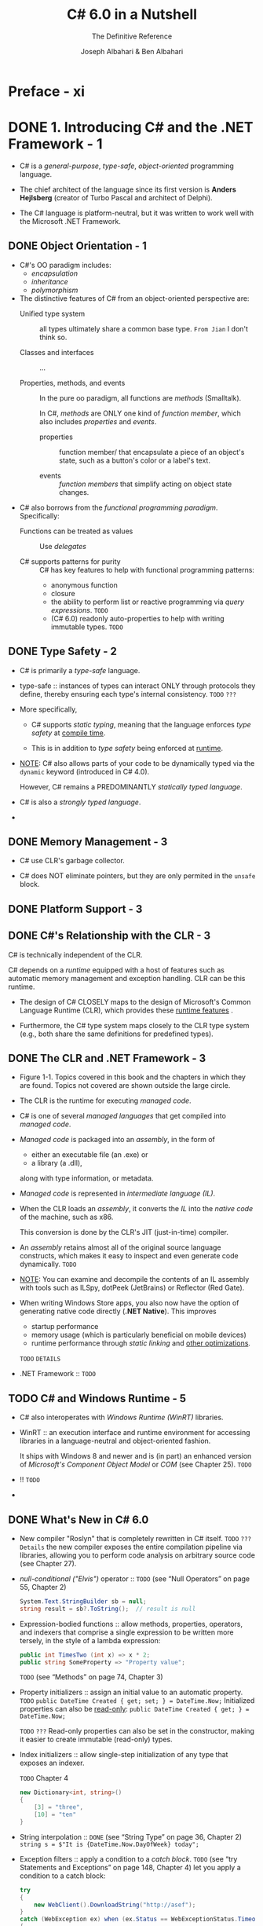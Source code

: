 #+TITLE: C# 6.0 in a Nutshell
#+SUBTITLE: The Definitive Reference
#+VERSION: 6th - Covers .NET 4.6 & the Roslyn Compiler
#+AUTHOR: Joseph Albahari & Ben Albahari
#+STARTUP: entitiespretty

* Preface - xi
* DONE 1. Introducing C# and the .NET Framework - 1
  CLOSED: [2017-10-27 Fri 02:31]
  - C# is a /general-purpose/, /type-safe/, /object-oriented/ programming language.

  - The chief architect of the language since its first version is
    *Anders Hejlsberg* (creator of Turbo Pascal and architect of Delphi).

  - The C# language is platform-neutral,
    but it was written to work well with the Microsoft .NET Framework.

** DONE Object Orientation - 1
   CLOSED: [2017-10-26 Thu 20:05]
   - C#'s OO paradigm includes:
     + /encapsulation/
     + /inheritance/
     + /polymorphism/

   - The distinctive features of C# from an object-oriented perspective are:
     + Unified type system :: all types ultimately share a common base type.
          =From Jian= I don't think so.

     + Classes and interfaces :: ...

     + Properties, methods, and events ::
          In the pure oo paradigm, all functions are /methods/ (Smalltalk).

          In C#, /methods/ are ONLY one kind of /function member/, which also
          includes /properties/ and /events/.

       * properties :: function member/ that encapsulate a piece of an object's
                       state, such as a button's color or a label's text.

       * events :: /function members/ that simplify acting on object state
                   changes.

   - C# also borrows from the /functional programming paradigm/. Specifically:
     + Functions can be treated as values :: Use /delegates/

     + C# supports patterns for purity :: C# has key features to help with
          functional programming patterns:
       * anonymous function
       * closure
       * the ability to perform list or reactive programming via /query
         expressions/. =TODO=
       * (C# 6.0) readonly auto-properties to help with writing immutable types.
         =TODO=

** DONE Type Safety - 2
   CLOSED: [2017-10-26 Thu 19:51]
   - C# is primarily a /type-safe/ language.

   - type-safe :: instances of types can interact ONLY through protocols they
                  define, thereby ensuring each type's internal consistency.
                  =TODO= =???=

   - More specifically,
     + C# supports /static typing/, meaning that the language enforces /type
       safety/ at _compile time_.

     + This is in addition to /type safety/ being enforced at _runtime_.

   - _NOTE_:
     C# also allows parts of your code to be dynamically typed via the ~dynamic~
     keyword (introduced in C# 4.0).

     However, C# remains a PREDOMINANTLY /statically typed language/.

   - C# is also a /strongly typed language/.

   - 

** DONE Memory Management - 3
   CLOSED: [2017-10-26 Thu 19:22]
   - C# use CLR's garbage collector.

   - C# does NOT eliminate pointers, but they are only permited in the ~unsafe~
     block.

** DONE Platform Support - 3
   CLOSED: [2017-10-26 Thu 20:06]
** DONE C#'s Relationship with the CLR - 3
   CLOSED: [2017-10-26 Thu 20:09]
   C# is technically independent of the CLR.

   C# depends on a /runtime/ equipped with a host of features such as automatic
   memory management and exception handling. CLR can be this runtime.

   - The design of C# CLOSELY maps to the design of Microsoft's Common Language
     Runtime (CLR), which provides these _runtime features_ .

   - Furthermore, the C# type system maps closely to the CLR type system (e.g.,
     both share the same definitions for predefined types).

** DONE The CLR and .NET Framework - 3
   CLOSED: [2017-10-26 Thu 20:26]
   - Figure 1-1. Topics covered in this book and the chapters in which they are
     found. Topics not covered are shown outside the large circle.

   - The CLR is the runtime for executing /managed code/.

   - C# is one of several /managed languages/ that get compiled into /managed
     code/.

   - /Managed code/ is packaged into an /assembly/, in the form of
     + either an executable file (an .exe)
       or
     + a library (a .dll),

     along with type information, or metadata.

   - /Managed code/ is represented in /intermediate language (IL)/.

   - When the CLR loads an /assembly/, it converts the /IL/ into the /native
     code/ of the machine, such as x86.

     This conversion is done by the CLR's JIT (just-in-time) compiler.

   - An /assembly/ retains almost all of the original source language constructs,
     which makes it easy to inspect and even generate code dynamically.
     =TODO=

   - _NOTE_:
     You can examine and decompile the contents of an IL assembly with tools
     such as ILSpy, dotPeek (JetBrains) or Reflector (Red Gate).

   - When writing Windows Store apps, you also now have the option of generating
     native code directly (*.NET Native*). This improves
     + startup performance
     + memory usage (which is particularly beneficial on mobile devices)
     + runtime performance through /static linking/ and _other optimizations_.
     =TODO= =DETAILS=

   - .NET Framework :: =TODO=

** TODO C# and Windows Runtime - 5
   - C# also interoperates with /Windows Runtime (WinRT)/ libraries.

   - WinRT :: an execution interface and runtime environment for accessing
              libraries in a language-neutral and object-oriented fashion.

              It ships with Windows 8 and newer and is (in part) an enhanced
              version of /Microsoft's Component Object Model/ or /COM/ (see
              Chapter 25). =TODO=

   - !! =TODO=

   - 

** DONE What's New in C# 6.0
   CLOSED: [2017-10-14 Sat 13:56]
   - New compiler "Roslyn" that is completely rewritten in C# itself.
     =TODO= =???= =Details=
     the new compiler exposes the entire compilation pipeline via libraries,
     allowing you to perform code analysis on arbitrary source code (see Chapter
     27).

   - /null-conditional ("Elvis")/ operator ::
        =TODO= (see “Null Operators” on page 55, Chapter 2)
        #+BEGIN_SRC csharp
          System.Text.StringBuilder sb = null;
          string result = sb?.ToString();  // result is null
        #+END_SRC

   - Expression-bodied functions :: allow methods, properties, operators, and
        indexers that comprise a single expression to be written more tersely, in
        the style of a lambda expression:
        #+BEGIN_SRC csharp
          public int TimesTwo (int x) => x * 2;
          public string SomeProperty => "Property value";
        #+END_SRC

        =TODO= (see “Methods” on page 74, Chapter 3)

   - Property initializers :: assign an initial value to an automatic property.
     =TODO=
     ~public DateTime Created { get; set; } = DateTime.Now;~
     Initialized properties can also be _read-only_:
     ~public DateTime Created { get; } = DateTime.Now;~

     =TODO= =???=
     Read-only properties can also be set in the constructor, making it easier to
     create immutable (read-only) types.

   - Index initializers :: allow single-step initialization of any type that
        exposes an indexer.

        =TODO= Chapter 4

        #+BEGIN_SRC csharp
          new Dictionary<int, string>()
          {
              [3] = "three",
              [10] = "ten"
          }
        #+END_SRC

   - String interpolation ::
     =DONE= (see “String Type” on page 36, Chapter 2)
     ~string s = $"It is {DateTime.Now.DayOfWeek} today";~

   - Exception filters :: apply a condition to a /catch block/.
        =TODO=
        (see “try Statements and Exceptions” on page 148, Chapter 4) let you apply a condition to a catch block:

        #+BEGIN_SRC csharp
          try
          {
              new WebClient().DownloadString("http://asef");
          }
          catch (WebException ex) when (ex.Status == WebExceptionStatus.Timeout)
          {
              // ...
          }
        #+END_SRC

   - ~using static~ :: import all the static members of a type.

     =TODO= (see “Namespaces” on page 65, Chapter 2) 

   - ~nameof~ :: returns the name of
     + a variable
     + a type
     + other symbols

     as a string. =???= This avoids breaking code when you rename a symbol in
     Visual Studio.

     =TODO= Chapter 3

     #+BEGIN_SRC csharp
       int capacity = 123;
       string x = nameof (capacity); // x is "capacity"
       string y = nameof (Uri.Host); // y is "Host"
     #+END_SRC

   - Be allowed to ~await~ inside ~catch~ and ~finally~ blocks.

** DONE What Was New in C# 5.0
   CLOSED: [2017-10-14 Sat 13:36]
   - A big new feature was support for /asynchronous functions/ via _TWO_ new
     /keywords/, ~async~ and ~await~.

   - /Asynchronous functions/ enable /asynchronous continuations/, which make it
     easier to write /responsive/ and /thread-safe/, /rich-client applications/.

     They also make it easy to write highly /concurrent/ and
     /efficient I/O-bound/ applications that do _NOT_ tie up a thread resource
     per operation.

   - =TODO= We cover /asynchronous functions/ in detail in Chapter 14.

** DONE What Was New in C# 4.0
   CLOSED: [2017-10-26 Thu 20:30]
   - The features new to C# 4.0 were:
     + Dynamic binding =TODO= Chapter 4 and 20

     + Optional parameters and named arguments

     + Type variance with generic interfaces and delegates:
       relaxed in C# 4.0 (Chapter 3 and 4) and /convariant/ or /contravariant/
       can be marked.

     + COM interoperability improvements
       =TODO=

** DONE What Was New in C# 3.0
   CLOSED: [2017-10-26 Thu 20:30]
   - LINQ (Language INtegrated Query) =???=

   - Implicitly typed local variables
     =TODO= (var keyword, Chapter 2)

   - Object initializers
     =TODO= (Chapter 3)

   - Lambda expressions
     =TODO= (Chapter 4)

   - Extension methods
     =TODO= (Chapter 4)

   - Query expressions
     =TODO= (Chapter 8)

   - Expression trees
     =TODO= (Chapter 8)

   - C# 3.0 also added automatic properties and partial methods.

   - Automatic properties
     =TODO= (Chapter 3)

* DONE 2. C# Language Basics - 11
  CLOSED: [2017-10-16 Mon 03:52]
** DONE A First C# Program - 11
   CLOSED: [2017-10-12 Thu 20:41]
   #+BEGIN_SRC csharp
     using System;

     class Test
     {
         static void Main()
         {
             Console.WriteLine(FeetToInches(30));  // 360
             Console.WriteLine(FeetToInches(100));  // 1200
         }

         static int FeetToInches(int feet)
         {
             int inches = feet * 12;
             return inches;
         }
     }
   #+END_SRC

   - The ~Main~ method signal the default entry point of execution.

   - The ~Main~ method may _optionally_ return an integer (rather than ~void~)
     in order to return a value to the execution environment (where a nonzero
     value typically indicates an error).

   - The ~Main~ method can also _optionally_ accept _an array of strings_ as a
     parameter (that will be populated with any arguments passed to the
     executable). For example: ~static int Main(string[] args) {...}~

   - /Methods/ are one of several kinds of functions in C#.

     Another kind of function we used in our example program was the ~*~
     operator, which performs multiplication.

     There are also
     + /constructors/
     + /properties/
     + /events/
     + /indexers/
     + /finalizers/

   - A /class/ groups function members and data members to form an object-oriented
     building block.

   - At the outermost level of a program, types are organized into /namespaces/.

   - The ~using~ directive was used to make the ~System~ /namespace/ available to
     our application, to use the ~Console~ class.

   - We could define all our classes within the ~TestPro~ grams namespace, as
     follows:
     #+BEGIN_SRC csharp
       using System;

       namespace TestPrograms
       {
           class Test {...}
           class Test2 {...}
       }
     #+END_SRC

   - The .NET Framework is organized into nested namespaces.

*** DONE Compilation - 13
    CLOSED: [2017-10-12 Thu 20:40]
    - C# source code files use the ~.cs~ extension.

    - An assembly can be either an /application/ or a /library/.

      + A normal console or Windows application has a ~Main~ method and is an
        =.exe= file.

      + A library is a =.dll= and is equivalent to an ~.exe~ without an entry
        point.

    - The purpose is to be called upon (referenced) by an application or by other
      libraries.
        _The .NET Framework is a set of libraries._

    - The name of the C# compiler is =csc.exe=.

    - To produce an application named =MyFirstProgram.exe=.
      Manually compile ~csc MyFirstProgram.cs~

    - To produce a library (=.dll=):
      ~csc /target:library MyFirstProgram.cs~

    - =TODO= We explain assemblies in detail in Chapter 18.

** DONE Syntax - 14
   CLOSED: [2017-10-12 Thu 20:40]
*** DONE Identifiers and Keywords - 14
    CLOSED: [2017-10-12 Thu 20:32]
    - An identifier must be a whole word =???=, essentially made up of Unicode
      characters _starting with a letter or underscore_.
      =TODO=

    - Convention:
      + camel case: parameters, local variables, and private fields
      + Pascal case: all other identifiers

    - Here is the full list of C# reserved keywords:
      *Page 15* =TO LONG=

**** DONE Avoiding conflicts - 15
     CLOSED: [2017-10-12 Thu 20:32]
     If you really want to use an identifier that clashes with a reserved
     keyword, you can do so by qualifying it with the ~@~ prefix.
     #+BEGIN_SRC csharp
       class class {...}  // Illegal
       class @class {...}  // Legal
     #+END_SRC
     ~@~ is NOT a part of this identifier itself.

**** DONE Contextual keywords - 15
     CLOSED: [2017-10-12 Thu 20:32]
     Some keywords are /contextual/, meaning they can also be used as
     identifiers -- without an ~@~ symbol. These are:

     | ~add~        | ~dynamic~ | ~in~     | ~orderby~ | ~var~   |
     | ~ascending~  | ~equals~  | ~into~   | ~partial~ | ~when~  |
     | ~async~      | ~from~    | ~join~   | ~remove~  | ~where~ |
     | ~await~      | ~get~     | ~let~    | ~select~  | ~yield~ |
     | ~by~         | ~global~  | ~nameof~ | ~set~     |         |
     | ~descending~ | ~group~   | ~on~     | ~value~   |         |

     With /contextual keywords/, ambiguity CANNOT arise within the context in
     which they are used.










*** DONE Literals, Punctuators, and Operators - 16
    CLOSED: [2017-10-12 Thu 20:38]
    - literals :: primitive pieces of data lexically embedded into the program.

    - punctuators :: symbols that help demarcate the structure of the program.
                     For example: ~{ }~ and ~;~

    - statement block :: statements grouped by braces.
         Exceptions exists.

    - _MOST_ operators in C# are denoted with a symbol.

*** DONE Comments - 16
    CLOSED: [2017-10-12 Thu 20:40]
    - Line commenter: ~//~

    - Block commenter: the ~/*~ and ~*/~ pair

    - =TODO=
      Comments may embed XML documentation tags, explained in "XML Documentation"
      on page 193 in Chapter 4.

** DONE Type Basics - 17
   CLOSED: [2017-10-14 Sat 04:43]
*** DONE Predefined Type Examples - 17
    CLOSED: [2017-10-12 Thu 23:04]
    ~int~, ~string~, ~bool~, etc.

*** DONE Custom Type Examples - 18
    CLOSED: [2017-10-14 Sat 03:13]
    #+BEGIN_SRC csharp
      using System;

      public class UnitConverter
      {
          int ratio;                                                    // Field
          public UnitConverter (int unitRatio) { ratio = unitRatio; }   // Constructor
          public int Convert (int unit) { return unit * ratio; }        // Method
      }

      class Test
      {
          static void Main()
          {
              UnitConverter feetToInchesConverter = new UnitConverter (12);
              UnitConverter feetToInchesConverter = new UnitConverter (5280);

              Console.WriteLine (feetToInchesConverter.Convert(30));   // 360
              Console.WriteLine (feetToInchesConverter.Convert(100));  // 1200
              Console.WriteLine (feetToInchesConverter.Convert(milesToFeetConverter.Convert(1)));  // 63360
          }
      }
    #+END_SRC

**** DONE Members of a type - 18
     CLOSED: [2017-10-12 Thu 23:35]
     A /type/ contains
     - /data members/ -- the =Field=.
     - /function members/ -- the =Constructor= and the =Method=.

**** DONE Symmetry of predefined types and custom types - 18
     CLOSED: [2017-10-12 Thu 23:43]
     A beautiful aspect of C# is that predefined types and custom types have few
     differences.

     =TODO= =???= Still detectable or NOT???

**** DONE Constructors and instantiation - 19
     CLOSED: [2017-10-14 Sat 02:03]
     - Data is created by /instantiating/ a type.

     - /Predefined types/ can be instantiated simply by using a literal such as
       ~12~ or ~"Hello world"~.

**** DONE Instance versus static members - 19
     CLOSED: [2017-10-14 Sat 03:11]
     - ~static~ :: /data members/ and /function members/ that don't operate on
                   the instance of the type, but rather on the type itself.

     - static class :: all its members are /static/.
                       
     - For example, the ~Console~ class is actually a /static class/, and you
       _NEVER_ actually create instances of a ~Console~ -- one console is shared
       across the whole application.

**** DONE The ~public~ keyword - 20
     CLOSED: [2017-10-14 Sat 03:13]
     If a /member/ is not makred as ~public~, but it is ~private~.

*** DONE Conventions - 20
    CLOSED: [2017-10-14 Sat 03:31]
    - Conversions between compitable types can be either /implicit/ or
      /explicit/:
      + /implicit conversions/ happen automatically
        * Rules must be fully satisfied when /implicit conversions/ can happen:
          - The compiler can guarantee they will always succeed.
          - No information is lost in conversion. 1

          footnote 1: A minor caveat is that very LARGE ~long~ values lose some
          precision when converted to ~double~.

      + /explicit conversions/ require a /cast/.
        * Rules that one of them must be satisfied when /explicit conversions/
          can happen:
          - The compiler cannot guarantee they will always succeed.
          - Information may be lost during conversion.

      + If the compiler can determine that a conversion will always fail, both
        kinds of conversion are prohibited.

        =TODO=
        Conversions that involve generics can also fail in certain conditions --
        see “Type Parameters and Conversions” on page 121 in Chapter 3.

    - The /numeric conversions/ that we just saw are built into the language.

      =TODO=
      + C# also supports /reference conversions/ and /boxing conversions/ (see
        Chapter 3) as well as /custom conversions/ (see “Operator Overloading” on
        page 168 in Chapter 4).

      + The compiler doesn't enforce the aforementioned rules with /custom
        conversions/, so it's possible for badly designed types to behave
        otherwise.

*** DONE Value Types Versus Reference Types - 21
    CLOSED: [2017-10-14 Sat 04:29]
    - All C# types fall into the following categories:
      + Value types ::
        * Most /built-in types/
          (specifically, all /numeric types/, the /char type/, and the /bool type/)
        * custom ~struct~
        * ~enum~ types

      + Reference types ::
        * all classes
        * array
        * delegate =TODO=
        * interface types (include the predefined ~string~ type) =???=

      + Generic type parameters :: =TODO= =???=

      + Pointer types :: =TODO= =???=

    - Small topics:
      + In this section, we'll describe /value types/ and /reference types/.

      + We'll cover /generic type/ parameters in “Generics” on page 114 in Chapter 3.
        =TODO=

      + /pointer types/ in “Unsafe Code and Pointers” on page 187 in Chapter 4.
        =TODO=

    - The _fundamental difference_ between /value types/ and /reference types/ is
      _how they are handled in memory_.

**** DONE Value types - 22
     CLOSED: [2017-10-14 Sat 03:57]
     - The assignment of a /value type instance/ _ALWAYS copies_ the instance.

     - Figure 2-1. A value-type instance in memory

     - Figure 2-2. Assignment copies a value-type instance

**** DONE Reference types - 22
     CLOSED: [2017-10-14 Sat 04:04]
     - A /reference type/ has two parts:
       + /object/
       + /reference/ to this /object/

     - Figure 2-3. A reference-type instance in memory

     - Assigning a reference-type variable _copies_ the /reference/, _NOT_ the
       /object instance/.

     - This allows multiple variables to refer to the same object.

       This is not ordinarily possible with /value types/.

     - Figure 2-4. Assignment copies a reference

**** DONE ~Null~ - 24
     CLOSED: [2017-10-14 Sat 04:12]
     =TODO=
     C# also has a construct called /nullable types/ for representing /value-type
     nulls/ (see “Nullable Types” on page 162 in Chapter 4).

**** DONE Storage overhead - 24
     CLOSED: [2017-10-14 Sat 04:19]
     - Value-type instances occupy precisely the memory required to store
       their fields. In this example, Point takes _eight bytes_ of memory:
       #+BEGIN_SRC csharp
         struct Point
         {
             int x;  // 4 bytes
             int y;  // 4 bytes
         }
       #+END_SRC

     - GENERAL NOTE:
       Technically, the CLR positions fields within the type at an address that's
       a _multiple of the fields' size_ (_UP TO a maximum of eight bytes_).
         Thus, the following actually consumes 16 bytes of memory (with the seven
       bytes following the first field "wasted"): ~struct A { byte b; long l; }~

       You can override this behavior with the ~StructLayout~ attribute (
       =TODO= see “Mapping a Struct to Unmanaged Memory” on page 1011 in
       Chapter 25).

     - /Reference types/ require separate allocations of memory for their
       + /reference/
       + /object/

     - The object consumes
       + as many bytes as its fields
       + additional administrative overhead -- the precise overhead is intrinsi-
         cally private to the implementation of the .NET runtime,
         _but at minimum, the overhead is EIGHT bytes_, used to store
         * a key to the object's type
         * temporary information such as its lock state for multithreading and a
           flag to indicate whether it has been fixed from movement by the
           garbage collector. =TODO= =???=

     - Each /reference/ to an object requires an extra four or eight bytes (the
       width of the addresses), depending on whether the .NET runtime is running
       on a 32- or 64-bit platform.

*** DONE Predefined Type Taxonomy - 25
    CLOSED: [2017-10-14 Sat 04:43]
    - The predefined types in C# are:
      + /Value types/
        * Numeric
          - Signed integer (~sbyte~, ~short~, ~int~, ~long~) =TODO=
          - Unsigned integer (~byte~, ~ushort~, ~uint~, ~ulong~) =TODO=
          - Real number (~float~, ~double~, ~decimal~) =TODO=
        * Logical (~bool~)
        * Character (~char~)

      + /Reference types/
        * String (~string~)
        * Object (~object~)

    - Predefined types in C# alias Framework types in the ~System~ namespace.
      There is _only a syntactic difference_ between these two statements:
      #+BEGIN_SRC csharp
        int i = 5;
        System.Int32 i = 5;
      #+END_SRC

    - The set of predefined value types, _excluding_ ~decimal~, are known as
      /primitive types/ in the CLR.

      /Primitive types/ are so called because they are supported directly via
      instructions in compiled code, and this usually translates to direct
      support on the underlying processor. For example:
      #+BEGIN_SRC csharp
        // Underlying hexadecimal representation
        int i = 7; // 0x7
        bool b = true; // 0x1
        char c = 'A'; // 0x41
        float f = 0.5f; // uses IEEE floating-point encoding
      #+END_SRC

      =TODO=
      The ~System.IntPtr~ and ~System.UIntPtr~ types are also primitive (see Chapter 25).

** DONE Numeric Types - 26
   CLOSED: [2017-10-14 Sat 07:47]
   - Table 2-1. Predefined numeric types in C#
     =IMPORTANT= =IMPORTANT= =IMPORTANT= 
     Suffix:
     + ~L~ for ~long~
     + ~U~ for ~uint~
     + ~UL~ for ~ulong~
     + ~F~ for ~float~
     + ~D~ for ~double~
     + ~M~ for ~decimal~

   - ~decimal~ is used for _financial calculations_.

*** DONE Numeric Literals - 26
    CLOSED: [2017-10-14 Sat 05:05]
    - /Integral literals/ can use decimal or hexadecimal (with ~0x~ prefix)
      notation.

    - /Real literals/ can use decimal and/or exponential notation.

**** DONE Numeric literals type inference - 27
     CLOSED: [2017-10-14 Sat 04:59]
     Rules:
     + if a literal contains a decimal point or the exponential symbol (~E~),
       it's a ~double~.

     + Otherwise, fit the first type in the list:
       * ~int~
       * ~unit~
       * ~long~
       * ~ulong~

     + Try ~GetType()~ method.

**** DONE Numeric suffixes - 27
     CLOSED: [2017-10-14 Sat 05:05]
     - /Numeric suffixes/ can be lowercase or uppercase.
       =From the book Java Puzzles= NEVER use lowercase suffixes.

     - You CANNOT do ~float f = 4.5~ in C#. You must use ~F~ suffixes.
       ~double~ has no implicit conversion to ~float~ according to the rules
       mentioned.

*** DONE Numeric Conversion - 28
    CLOSED: [2017-10-14 Sat 06:52]
**** DONE Integral to integral conversions - 28
     CLOSED: [2017-10-14 Sat 06:50]
     - implicit conversion: shorter integral types -> longer integral types

     - explicit conversion: shorter integral types <- longer integral types

**** DONE Floating-point to floating-point conversions - 28
     CLOSED: [2017-10-14 Sat 06:48]
     - implicit conversion: ~float~ -> ~double~

     - explicit conversion: ~float~ <- ~double~

**** DONE Floating-point to Integral conversions - 28
     CLOSED: [2017-10-14 Sat 06:46]
     - implicit conversion: All integral types -> floating-point types
     - explicit conversion: All integral types <- floating-point types

**** DONE Decimal conversions - 29
     CLOSED: [2017-10-14 Sat 06:52]
     - implicit: all integral types -> the decimal types,
       since a decimal can represent every possible C# integral value.

     - explicit: all other numeric conversions to and from a decimal type.
       =TODO= =???=

*** DONE Arithmetic Operators - 29
    CLOSED: [2017-10-14 Sat 06:54]
    - ~+~ :: Addition
    - ~-~ :: Subtraction
    - ~*~ :: Multiplication
    - ~/~ :: Division
    - ~%~ :: Remainder after division

*** DONE Increment and Decrement Operators - 29
    CLOSED: [2017-10-14 Sat 06:54]
    ~++~ and ~--~ like in C.

*** DONE Specialized Integral Operations - 29
    CLOSED: [2017-10-14 Sat 07:25]
**** DONE Integral division - 29
     CLOSED: [2017-10-14 Sat 06:58]
     Can have a runtime error (a ~DivideByZeroException~).

**** DONE Integral overflow - 29
     CLOSED: [2017-10-14 Sat 06:59]
     Check bound values like ~int.MinValue~ or ~int.MaxValue~
     #+BEGIN_SRC csharp
       int a = int.MinValue;
       a--;
       Console.WriteLine (a == int.MaxValue); // True
     #+END_SRC
     
**** DONE Integral arithmetic overflow check operators - 30
     CLOSED: [2017-10-14 Sat 07:22]
     - The ~checked~ operator can take
       + a single integral expression
       + a single integral statement
       + an /integral expression block/
       + a /integral statement block/

       and issue an ~OverflowException~ at runtime if overflow happen.

     - The ~checked~ operator affects expressions with the
       + ~++~
       + ~−−~
       + ~+~
       + ~−~ (binary and unary)
       + ~*~
       + ~/~
       + /explicit conversion/ operators

       between /integral types/.

     - Note:
       The ~checked~ operator has
       + _NO_ effect on the ~double~ and ~float~ types
         (which overflow to special "infinite" values, as we'll see soon)

       + _NO_ effect on the ~decimal~ type (which is ALWAYS checked).

     - ~checked~ can be used around either an /expression block/ or a /statement
       block/.
       #+BEGIN_SRC csharp
         int a = 1000000;
         int b = 1000000;

         int c = checked (a * b);

         checked
         {
             // ...
             c = a * b;
             // ...
         }
       #+END_SRC

     - You can make _arithmetic overflow checking_ the default for all
       expressions in a program by
       + compiling with the ~/checked+~ command-line switch.

       + in Visual Studio, go to *Advanced Build Settings* to find the
         ~/checked+~ option.

     - You can disable the ~/checked+~ locally for some specific expressions or
       statements by using the ~unchecked~ operator.
       #+BEGIN_SRC csharp
         int x = int.MaxValue;
         int y = unchecked (x + 1);
         unchecked { int z = x + 1; }
       #+END_SRC

**** DONE Overflow checking for constant expressions - 30
     CLOSED: [2017-10-14 Sat 07:23]
     Regardless of the ~/checked~ compiler switch, expressions evaluated _at
     compile time_ are _ALWAYS_ overflow-checked -- unless you apply the
     ~unchecked~ operator:
     #+BEGIN_SRC csharp
       int x = int.MaxValue + 1;               // Compile-time error
       int y = unchecked (int.MaxValue + 1);   // No errors
     #+END_SRC

**** DONE Bitwise operators - 30
     CLOSED: [2017-10-14 Sat 07:25]
     Like C/C++, NOT like Java
     - ~~~
     - ~&~
     - ~|~
     - ~^~
     - ~<<~
     - ~>>~

*** DONE 8-and 16-Bit Integrals - 31
    CLOSED: [2017-10-14 Sat 07:29]
    ~byte~, ~sbyte~, ~short~, and ~ushort~ _LACK_ their own arithmetic operators,
    so C# implicitly converts them to larger types as required.
      Assign the calculation result back to a small integral type may cause a
    compile-time error:
    #+BEGIN_SRC csharp
      short x = 1, y = 1;
      short z = x + y;     // Compile-time error

      short z = (short)(x + y);  // OK
    #+END_SRC

*** DONE Special Float and Double Values - 31
    CLOSED: [2017-10-14 Sat 07:42]
    | Special value | Double constant           | Float constant           |
    |---------------+---------------------------+--------------------------|
    | NaN           | ~double.NaN~              | ~float.NaN~              |
    | +∞            | ~double.PositiveInfinity~ | ~float.PositiveInfinity~ |
    | −∞            | ~double.NegativeInfinity~ | ~float.NegativeInfinity~ |
    | −0            | ~−0.0~                    | ~−0.0f~                  |

    =From Jian=
    Usage of -0 =TODO= =???=

    #+BEGIN_SRC csharp
      Console.WriteLine ( 1.0 / 0.0); // Infinity
      Console.WriteLine (−1.0 / 0.0); // -Infinity
      Console.WriteLine ( 1.0 / −0.0); // -Infinity
      Console.WriteLine (−1.0 / −0.0); // Infinity

      Console.WriteLine ( 0.0 / 0.0); // NaN
      Console.WriteLine ((1.0 / 0.0) − (1.0 / 0.0)); // NaN

      // NaN check
      Console.WriteLine (0.0 / 0.0 == double.NaN); // False
      Console.WriteLine (double.IsNaN (0.0 / 0.0)); // True
      Console.WriteLine (object.Equals (0.0 / 0.0, double.NaN)); // True
    #+END_SRC

    - _Note_: =TODO= =???=
      ~NaN~'s are sometimes useful in representing special values:
      + In WPF, ~double.NaN~ represents a measurement whose value is “Automatic”. =???=
      + Another way to represent such a value is with a /nullable type/ (Chapter 4); =???=
      + another is with a custom struct that wraps a numeric type and adds an additional field (Chapter 3). =???=

    - ~float~ and ~double~ follow the specification of the IEEE 754 format types,
      supported natively by almost all processors. You can find detailed
      information on the behavior of these types at http://www.ieee.org.

*** DONE ~double~ Versus ~decimal~ - 32 =Re-Read=
    CLOSED: [2017-10-14 Sat 07:44]
    =TODO= a TABLE

*** DONE Real-Number Rounding Errors - 32 =Re-Read=
    CLOSED: [2017-10-14 Sat 07:46]

** DONE Boolean Type and Operators - 33
   CLOSED: [2017-10-14 Sat 09:38]
   - The ~bool~ type or its alias the ~System.Boolean~ type.

   - Their values: ~true~ and ~false~
     Only one bit is required for each of thse values, but one byte (the
     minimum chuck that the runtime and processor can efficiently work with) is
     used.

   - To _avoid space inefficiency_ in the case of arrays, the Framework provides
     a ~BitArray~ class in the ~System.Collections~ namespace that is designed to
     use just one bit per Boolean value.
     =TODO= =???= =Use=

*** DONE Bool Conversions - 33
    CLOSED: [2017-10-14 Sat 09:21]
    NO casting on either direction to either numeric types.

*** DONE Equality and Comparison Operators - 33
    CLOSED: [2017-10-14 Sat 09:29]
    - footnote 3: It's possible to overload operators ~==~ and ~!=~ (Chapter 4)
      such that they return a non-bool type, but this is almost never done in
      practice.

    - /Value types/ typically have a very simple notion of _equality_.

    - For /reference types/, _equality_, by default, is based on _reference_, as
      opposed to the _actual value of the underlying object_ (more on this in
      Chapter 6):

    - You should always caution with real numbers comparison.

    - The comparison operators also work on ~enum~ type members, _by comparing
      their underlying integral values_.
      =TODO= We describe this in “Enums” on page 109 in Chapter 3.

    - =TODO=
      We explain the equality and comparison operators in greater detail in
      “Operator Overloading” on page 168 in Chapter 4, and in “Equality
      Comparison” on page 267 and “Order Comparison” on page 278 in Chapter 6.

*** DONE Conditional Operators - 34
    CLOSED: [2017-10-14 Sat 09:38]
    - Conditional operators:
      + ~!~
      + short-circuit: ~&&~, ~||~
      + non-short-circuit: ~&~, ~|~

    - _Note_:
      Unlike in C and C++, the ~&~ and ~|~ operators perform (nonshort-
      circuiting) Boolean comparisons when applied to bool expressions.

      The ~&~ and ~|~ operators perform bitwise operations ONLY when applied to
      numbers.

**** DONE Conditional Operator (ternary operator) - 35
     CLOSED: [2017-10-14 Sat 09:38]
     - ~?:~

     - =TODO=
       The conditional operator is particularly useful in LINQ queries (Chapter
       8).

** DONE Strings and Characters - 35
   CLOSED: [2017-10-14 Sat 10:16]
   - ~char~ type and its alias ~System.Char~ type.
     It represents a Unicode character and occupies 2 bytes.

   - Table 2-2. Escape sequence characters

   - The ~\u~ (or ~\x~) escape sequence lets you specify any Unicode character
     via its four-digit hexadecimal code.
     #+BEGIN_SRC csharp
       char copyrightSymbol = '\u00A9';
       char omegaSymbol     = '\u03A9';
       char newLine         = '\u000A';
     #+END_SRC

*** DONE Char Conversions - 36
    CLOSED: [2017-10-14 Sat 09:46]
    - implicit conversion:
      ~char~ -> numeric type (that can accomodate an unsigned short).

    - explicit conversion:
      ~char~ -> other numeric types.

*** DONE String Type - 37
    CLOSED: [2017-10-14 Sat 10:02]
    - C#'s ~string~ type (aliasing the ~System.String~ type,
      =TODO=
      covered in depth in Chapter 6)

    - It represents an _immutable_ sequence of /Unicode characters/.

    - ~string~ is a /reference type/.
      Its equality operators, however, follow value-type semantics.
      #+BEGIN_SRC csharp
        string a = "test";
        string b = "test";
        Console.Write (a == b);  // True
      #+END_SRC

    - verbatim string liters :: ~@~ prefixed string literals, it does NOT support
         escape sequences. It can span multiple lines.
         #+BEGIN_SRC csharp
           string a2 = @ "\\server\fileshare\helloworld.cs";

           string escaped = "First Line\r\nSecond Line";
           string verbatim = @"First Line
           Second Line";

           // True if your IDE uses CR-LF line separators:
           Console.WriteLien (escaped == verbatim);
         #+END_SRC

    - You can include the double-quote character in a /verbatim literal/ by writing
      it _TWICE_:
      ~string xml = @"<customer id=""123""></customer>";~

**** DONE String concatenation - 37
     CLOSED: [2017-10-14 Sat 10:06]
     - Use ~+~

     - When use ~+~ to concatenate strings with non-string values, ~ToString~ is
       called automatically.

     - Repeatedly use ~+~ is inefficient, and a better solution is to use the
       ~System.Text.StringBuilder~ type (described in Chapter 6). 
       =TODO=

**** DONE String interpolation (C# 6) - 37
     CLOSED: [2017-10-14 Sat 10:16]
     - A string preceded with the ~$~ character is called an /interpolated
       string/. /Interpolated strings/ can include expressions _inside braces_:
       #+BEGIN_SRC csharp
         int x = 4;
         Console.Write($"A square has {x} sides");  // Prints: A square has 4 sides
       #+END_SRC

     - =TODO= /format string/
       (format strings are described in “Formatting and parsing” on page 233 in
       Chapter 6):
       #+BEGIN_SRC csharp
         string s = $"255 in hex is {byte.MaxValue:X2}";  // X2 = 2-digit Hexadecimal
         // Evaluates to "255 in hex is FF"
       #+END_SRC

     - /Interpolated strings/
       _MUST_ complete on a SINGLE line, unless you also specify the /verbatim
       string operator/.

       Note that the ~$~ operator _MUST_ come _before_ ~@~:
       #+BEGIN_SRC csharp
         int x = 2;
         string s = $@"this spans {
         x} lines";
       #+END_SRC

     - To include a /brace literal/ in an /interpolated string/, repeat the
       desired brace character.

**** DONE String comparisons - 37
     CLOSED: [2017-10-14 Sat 10:06]
     ~string~ does NOT support ~<~ and ~>~.

     Must use the ~CompareTo~ method.
     =TODO= Chapter 6

** DONE Arrays - 38
   CLOSED: [2017-10-14 Sat 11:40]
   - The /elements/ in an array are always stored in a _contiguous block of
     memory_, providing highly efficient access.

   - The ~System.Collection~ namespace and subnamespaces provide higher-level
     data structures, such as /dynamically sized arrays/ and /dictionaries/.
     =TODO=

   - /array initialization/ syntax:
     ~char[] vowels = new char[] {'a', 'e', 'i', 'o', 'u'};~
     or
     ~char[] vowels = {'a', 'e', 'i', 'o', 'u'};~

   - All arrays inherit from the ~System.Array~ class, providing common services
     for all arrays.

   - =TODO= “The Array Class” on page 297 in Chapter 7.

*** DONE Default Element Initialization - 38
    CLOSED: [2017-10-14 Sat 10:33]
    Creating an array always preinitializes the elements with /default values/.

    The /default value/ for a type is the result of a _bitwise zeroing of
    memory_.

**** Value types versus reference types - 39

*** DONE Multidimensional Arrays - 39
    CLOSED: [2017-10-14 Sat 11:21]
    - /rectangular arrays/ represent an n-dimensional block of memory.

    - /jagged arrays/ are arrays of arrays.

**** DONE Rectangular arrays - 39
     CLOSED: [2017-10-14 Sat 11:14]
     - /Rectangular arrays/ are declared using commas to separate each dimension.
       ~int[,] matrix = new int[3,3];~

     - Use the ~GetLength(nthDimension)~ method to get the length of a given
       dimension.

     - Initialize a rectangular array:
       #+BEGIN_SRC csharp
         int[,] matrix = new int[,]
             {
                 {0,1,2},
                 {3,4,5},
                 {6,7,8}
             };
       #+END_SRC

**** DONE Jagged arrays - 40
     CLOSED: [2017-10-14 Sat 11:21]
     - /Jagged arrays/ are declared using successive square brackets to represent
       each dimension.
       ~int[][] matrix = new int[3][];~

     - _Note_:
       Interestingly, this is ~new int[3][]~ and not ~new int[][3]~.
       Eric Lippert has written an excellent article on why this is so:
       see http://albahari.com/jagged.

     - Each inner array of a /jagged arrays/ can be an _arbitrary length_.
       Each inner array is implicitly initialized to ~null~ rather than an empty
       array.
       Each inner array must be created manually:
       #+BEGIN_SRC csharp
         for (int i = 0; i < matrix.Length; i++)
         {
             matrix[i] = new int[3];
             for (int j = 0; j < matrix[i].Length; j++)
                 matrix[i][j] = i * 3 + j;
         }

         // OR

         int[][] matrix = new int[][]
             {
                 new int[] {0, 1, 2},
                 new int[] {3, 4, 5},
                 new int[] {6, 7, 8, 9}
             };
       #+END_SRC

*** DONE Simplified Array Initialization Expressions - 40
    CLOSED: [2017-10-14 Sat 11:35]
    There are _TWO_ ways to shorten array initialization expressions.
    - The first is to omit the new operator and type qualifications:
      #+BEGIN_SRC csharp
        char [] vowels = {'a', 'e', 'i', 'o', 'u'};

        int[,] rectangularMatrix =
            {
                {0, 1, 2},
                {3, 4, 5},
                [6, 7, 8]
            };

        int[][] jaggedMatrix =
            {
                new int[] {0, 1, 2},
                new int[] {3, 4, 5},
                new int[] {6, 7, 8}
            };
      #+END_SRC

    - The second approach is to use the ~var~ keyword, which tells the compiler
      to implicitly type a local variable:
      #+BEGIN_SRC csharp
        var i = 3; // i is implicitly of type int
        var s = "sausage"; // s is implicitly of type string

        // Therefore:
        var rectMatrix = new int[,] // rectMatrix is implicitly of type int[,]
            {
                {0,1,2},
                {3,4,5},
                {6,7,8}
            };

        var jaggedMat = new int[][] // jaggedMat is implicitly of type int[][]
            {
                new int[] {0,1,2},
                new int[] {3,4,5},
                new int[] {6,7,8}
            };
      #+END_SRC

      + Implicit typing can be taken one stage further with arrays: omit the type
        qualifier after the ~new~ keyword and have the compiler infter the array
        type: ~var vowels = new[] {'a', 'e', 'i', 'o', 'u'};~

        For this to work, the elements must all be _implicitly convertible_ to a
        single type (and at least one of the elements must be of that type, and
        there must be exactly one best type). For example:
        ~var x = new[] {1,10000000000};  // all convertible to long~

*** DONE Bounds Checking - 41
    CLOSED: [2017-10-14 Sat 11:38]
    - ~IndexOutOfRangeException~

    - _Note_:
      + the performance hit from bounds checking is minor
        JIT can optimize it.

      + In addition, C# provides “unsafe” code that can explicitly _bypass bounds
        checking_ (see “Unsafe Code and Pointers” on page 187 in Chapter 4).
        =TODO=

** DONE Variables and Parameters - 42
   CLOSED: [2017-10-14 Sat 13:28]
*** DONE The Stack and the Heap - 42
    CLOSED: [2017-10-14 Sat 12:01]
    Each has very DIFFERENT /lifetime semantics/.

**** DONE Stack - 42
     CLOSED: [2017-10-14 Sat 11:50]
     - /stack/ :: a block of memory for storing /local variables/ and
                  /parameters/. It logically grows and shrinks as a function is
                  entered and exited.

**** TODO Head - 42
     - heap :: a block of memory in which objects (i.e., reference-type
               instances) reside.

     - You CANNOT explicitly delete objects in C#, as you can in C++.

*** DONE Definite Assignment - 43
    CLOSED: [2017-10-14 Sat 12:10]
    C# enforces a /definite assignment policy/ -- it is impossible to access
    uninitialized memory when outside a ~unsafe~ context.

    - /Definite assignment/ has three implications:
      + /Local variables/ must be assigned a value before they can be read.

      + Function arguments must be supplied when a method is called (unless
        marked as optional—see “Optional parameters” on page 48 =TODO=).

      + All other variables (such as /fields/ and /array/ elements) are
        AUTOMATICALLY initialized _by the runtime_.

    - Examples:
      #+BEGIN_SRC csharp
        // RULE #1
        static void Main()
        {
            int x;
            Console.WriteLine (x);  // Compile-time error
        }


        // RULE #3
        static void Main()
        {
            int[] ints = new int[2];
            Console.WriteLine (ints[0]);  // 0
        }


        // RULE #3
        class Test
        {
            static int x;
            static void Main() { Console.WriteLine (x); }  // 0
        }
      #+END_SRC

*** DONE Default Values - 44
    CLOSED: [2017-10-14 Sat 12:01]
    _All type instances have a default value. The default value for the
    predefined types is the result of a bitwise zeroing of memory_:

    | Type                       | Default value |
    |----------------------------+---------------|
    | All reference types        | ~null~        |
    | All numeric and enum types | ~0~           |
    | ~char~ type                | ~'\0'~        |
    | ~bool~ type                | ~false~       |

    You can obtain the /default value/ for any type with the ~default~ keyword
    (in practice, this is useful with generics which we'll cover in Chapter 3): =TODO=
    #+BEGIN_SRC csharp
    decimal d = default (decimal);
    #+END_SRC
    =IMPORTANT=
    The default value in a custom value type (i.e., struct) is the same as the
    default value for each field defined by the custom type.

*** DONE Parameters - 44
    CLOSED: [2017-10-14 Sat 13:28]
    You can control how parameters are passed with the ~ref~ and ~out~ modifiers:

    =TODO= =???=

    | Parameter modifier | Passed by | Variable must be definitely assigned |
    |--------------------+-----------+--------------------------------------|
    | (None)             | Value     | Going in                             |
    | ~ref~              | Reference | Going in                             |
    | ~out~              | Reference | Going out                            |

**** DONE Passing arguments by value - 45
     CLOSED: [2017-10-14 Sat 12:31]
     - /passed by value/ is the default in C#.

     - Passing a reference-type argument by value _copies_ the /reference/, BUT
       NOT the /object/.

**** DONE The ~ref~ modifier - 46
     CLOSED: [2017-10-14 Sat 12:31]
     #+BEGIN_SRC csharp
       class Test
       {
           static void Foo (ref int p)
           {
               p = p + 1;               // Increment p by 1
               Console.WriteLine (p);   // Write p to screen
           }

           static void Main()
           {
               int x = 8;
               Foo (ref x);            // Ask Foo to deal directly with x
               Console.WriteLine (x);  // x is now 9
           }
       }
     #+END_SRC

     - Now assigning ~p~ a new value _CHANGES_ the contents of ~x~.

     - Notice how the ~ref~ modifier is required BOTH when _defining_ and when
       _calling_ the method.4

       footnote 4: =TODO= An exception to this rule is when calling COM methods.
       We discuss this in Chapter 25.

     - The ~ref~ modifier is essential in implementing a /swap method/ (later, in
       “Generics” on page 114 in Chapter 3, we will show how to write a swap
       method that works with any type): =TODO= =???=
       #+BEGIN_SRC csharp
         class Test
         {
             static void Swap (ref string a, ref string b)
             {
                 string temp = a;
                 a = b;
                 b = temp;
             }

             static void Main()
             {
                 string x = "Penn";
                 string y = "Teller";
                 Swap (ref x, ref y);
                 Console.WriteLine (x);  // Teller
                 Console.WriteLine (y);  // Penn
             }
         }
       #+END_SRC

     - Note:
       A parameter can be passed by reference or by value, _REGARDLESS_ of
       whether the parameter type is a reference type or a value type.

**** DONE The ~out~ modifier - 47
     CLOSED: [2017-10-14 Sat 12:40]
     - An ~out~ argument is like a ~ref~ argument, except it:
       + Need not be assigned before going into the function
       + Must be assigned before it comes out of the function

     - The ~out~ modifier is most commonly used to get multiple return values
       back from a method. For example:
       #+BEGIN_SRC csharp
         class Test
         {
             static void Split (string name, out string firstNames,
                                out string lastName)
             {
                 int i = name.LastIndexOf (' ');
                 firstNames = name.Substring (0, i);
                 lastName = name.Substring (i + 1);
             }

             static void Main()
             {
                 string a, b;
                 Split ("Stevie Ray Vaughan", out a, out b);
                 Console.WriteLine (a); // Stevie Ray
                 Console.WriteLine (b); // Vaughan
             }
         }
       #+END_SRC

     - Like a ~ref~ parameter, an ~out~ parameter is passed by reference.

**** DONE Implications of passing by reference - 47
     CLOSED: [2017-10-14 Sat 12:43]
     #+BEGIN_SRC csharp
       class Test
       {
           static int x;

           static void Main() { Foo (out x); }

           static void Foo (out int y)
           {
               Console.WriteLine (x);  // x is 0
               y = 1;                  // Mutate y
               Console.WriteLine (x);  // x is 1
           }
       }
     #+END_SRC

**** DONE The ~params~ modifier - 48
     CLOSED: [2017-10-14 Sat 12:50]
     - ~params~ may be specified on the last parameter of a method to accept any
       number of arguments of a particular type. This parameter must be an array.
       #+BEGIN_SRC csharp
         class Test
         {
             static int Sum (params int[] ints)
             {
                 int sum = 0;
                 for (int i = 0; i < ints.Length; i++)
                     sum += ints[i];                      // Increase sum by ints[i]
                 return sum;
             }

             static void Main()
             {
                 int total = Sum (1, 2, 3, 4);
                 Console.WriteLine (total);              // 10
             }
         }
       #+END_SRC

     - You can also supply a ~params~ argument as an ordinary array.

       The first line in ~Main~ is semantically equivalent to this:
       ~int total = Sum (new int[] { 1, 2, 3, 4 } );~

**** DONE Optional parameters - 48
     CLOSED: [2017-10-14 Sat 13:06]
     - From C# 4.0, methods, constructors, and indexers (Chapter 3) can declare
       /optional parameters/.

     - optional parameters :: a parameter is /optional/ if it specifies a default
          value in its declaration.

       ~void Foo (int x = 23) { Console.WriteLine (x); }~

     - =???= =TODO= =IMPORTANT=
       Adding an /optional parameter/ to a public method that's called
       from another assembly requires recompilation of both assemblies -- 
       just as though the parameter were mandatory.

     - The default value of an optional parameter _MUST_ be specified by
       + a /constant expression/
       + a /parameterless constructor of a value type/.

       /Optional parameters/ _CANNOT_ be marked with ~ref~ or ~out~.

     - /Mandatory parameters/ _must occur before_ /optional parameters/ in both
       the method declaration and the method call (the exception is with ~params~
       arguments, which still always come last).

       In the following example, the explicit value of ~1~ is passed to ~x~, and
       the default value of ~0~ is passed to ~y~:
       #+BEGIN_SRC csharp
         void Foo (int x = 0, int y = 0) { Console.WriteLine (x + ", " + y); }

         void Test()
         {
             Foo(1); // 1, 0
         }
       #+END_SRC

       =TODO=
       To do the converse (pass a default value to x and an explicit value to
       y), you must combine /optional parameters/ with /named arguments/.

**** DONE Named arguments - 49
     CLOSED: [2017-10-14 Sat 13:23]
     - For example:
       #+BEGIN_SRC csharp
         void Foo (int x, int y) { Console.WriteLine (x + ", " + y); }

         void Test()
         {
             Foo (x:1, y:2);  // 1, 2
         }
       #+END_SRC

     - _NOTE_:
       A subtle difference is that argument expressions are evaluated in the
       _ORDER_ in which they appear at the /calling site/.

       For example,
       ~Foo (y: ++a, x: --a)~ is different from ~Foo (x: --a, y: ++a)~.

       Of course, you should avoid writing this kind of code.

     - You can mix named and positional arguments.

     - ONE restriction:
       /positional arguments/ MUST come BEFORE /named arguments/.

     - =TODO= 
       Combine /named arguments/ and /optional parameters/ is particularly useful
       when calling COM APIs, and is discussed in detail in Chapter 25.

*** DONE var—Implicitly Typed Local Variables - 50
    CLOSED: [2017-10-14 Sat 13:28]
    ~var~ is introduced in C# 3.0

    - =TODO=
      In “Anonymous Types” on page 174 in Chapter 4, we will describe a scenario
      where the use of var is mandatory.

** DONE Expressions and Operators - 51
   CLOSED: [2017-10-14 Sat 23:03]
   An expression essentially denotes a value.

*** DONE Primary Expressions - 51
    CLOSED: [2017-10-14 Sat 22:46]
    - Primary expressions :: include expressions composed of operators that are
         intrinsic to the basic plumbing of the language.

    - Here is an example: ~Math.Log (1)~
      It is composed of _TWO_ /primary expressions/:
      1. member-lookup (with the ~.~ operator) 
      2. method call (with the ~()~ operator) 

*** DONE Void Expressions - 51
    CLOSED: [2017-10-14 Sat 22:47]
*** DONE Assignment Expressions - 51
    CLOSED: [2017-10-14 Sat 22:52]
    - An assignment expression is not a void expression -- it has a value of
      whatever was assigned.
      =BAD FEATURE=

    - The /compound assignment operators/ are syntactic shortcuts that combine
      assignment with another operator. For example:
      #+BEGIN_SRC csharp
        x *= 2;    // equaivalent to x = x * 2
        x <<= 1;    // equaivalent to x = x << 1
      #+END_SRC

      =TODO=
      (A subtle exception to this rule is with /events/, which we describe in
      Chapter 4: the ~+=~ and ~-=~ operators here are treated specially and map
      to the event’s ~add~ and ~remove~ accessors.)

      =OPERATOR OVERLOADING IS BAD=

*** DONE Operator Precedence and Associativity - 52
    CLOSED: [2017-10-14 Sat 22:53]
**** Precedence - 52
**** Left-associative operators - 52
**** Right-associative operators - 53

*** DONE Operator Table - 53
    CLOSED: [2017-10-14 Sat 23:03]
    - Table 2-3. C# operators (categories in order of precedence)
      =IMPORTANT=

    - =TODO= We explain user-overloadable operators in “Operator Overloading” on
      page 168 in Chapter 4.

** DONE Null Operators - 55
   CLOSED: [2017-10-14 Sat 23:22]
   - /null-coalescing operator/
   - /null-conditional operator/

*** DONE Null-Coalescing Operators - 55
    CLOSED: [2017-10-14 Sat 23:08]
   - null-coalescing operator :: If the operand is non-null, give it to me;
        otherwise, give me a default value. It is short-circuit.

   - Example:
     #+BEGIN_SRC csharp
       string s1 = null;
       string s2 = s1 ?? "nothing";  // s2 evaluates to "nothing"
     #+END_SRC

   - =TODO= The null-coalescing operator also works with /nullable value types/
     (see “Nullable Types” on page 162 in Chapter 4). =???=
     =TODO=

*** DONE Null-conditional operator (C# 6) - 55
    CLOSED: [2017-10-14 Sat 23:22]
    - It is short-circuit.

    - Example:
      #+BEGIN_SRC csharp
        // #1
        System.Text.StringBuilder sb = null;
        string s = sb?.ToString();  // No error, and No NullReferenceException;
                                    // s instead evaludates to null

        // #2
        System.Text.StringBuilder sb = null;
        string s = sb?.toString().ToUpper();  // No error
      #+END_SRC

      It is equivalent to: ~string s = (sb == null ? null : sb.ToString());~

    - Example:
      #+BEGIN_SRC csharp
        System.Text.StringBuilder sb = null;
        int length = sb?.ToString().Length;  // Illegal: int cannot be null

        int? length = sb?.ToString().Length;  // OK: int? can be null
      #+END_SRC
      =TODO=
      Use of /nullable value types/ (see “Nullable Types” on page 162 in Chapter 4):
      If you’re already familiar with nullable types.

    - You can also use the /null-conditional operator/ to call a /void method/:
      ~someObject?.SomeVoidMethod();~
      If ~someObject~ is ~null~, this becomes a "no-operation" rather than throwing
      a ~NullReferenceException~.

** DONE Statements - 56
   CLOSED: [2017-10-15 Sun 22:18]
   - statement block :: statements appearing between braces (the ~{}~ tokens).

*** DONE Declaration Statements - 56
    CLOSED: [2017-10-14 Sat 23:34]
    ~const~

**** Local variables - 57
     - Declare another /local variable/ with the _same name_ in the
       /current block/ or in any /nested blocks/.

     - _Note_:
       A variable's scope extends in both directions throughout its code block.
       #+BEGIN_SRC csharp
         // #1
         {
             int x;
             {
                 int x;
             }
         }


         // #2
         {
             {
                 int x;
             }
             int x;
         }
       #+END_SRC

       Both #1 and #2 are illegal. This is different from Language like C++ --
       the scope is NOT start from the declaration site.
       =TODO= =double-check=

*** DONE Expression Statements - 57
    CLOSED: [2017-10-14 Sat 23:42]
    - expression statements :: the expressions that are also valid statements.

    - An /expression statement/ must either change state or call something that
      might change state.

    - The _possible_ /expression statements/ are:
      + Assignment expressions (including increment and decrement expressions)
      + Method call expressions (both void and nonvoid)
      + Object instantiation expressions

*** DONE Selection Statements - 58
    CLOSED: [2017-10-15 Sun 01:40]
    C# has the following mechanisms to conditionally control the flow of program
    execution:
    - Selection statements (~if~, ~switch~)
    - Conditional operator (~?:~)
    - Loop statements (~while~, ~do..while~, ~for~, ~foreach~)

    This section covers the simplest two constructs: the if-else statement and
    the switch statement.

**** The ~if~ statement - 58
**** The ~else~ clause - 59
**** Changing the flow of execution with braces - 59
**** The ~switch~ statement - 60
     ~switch~ statements is restricted to
     - the built-in integral types
     - ~bool~
     - ~enum~ (and nullable versions of these -- see Chapter 4 =TODO=)
     - ~string~ type

     #+BEGIN_SRC csharp
       static void ShowCard(int cardNumber)
       {
           switch (cardNumber)
           {
               case 13:
                   Console.WriteLine ("King");
                   break;
               case 12:
                   Console.WriteLine ("Queen");
                   break;
               case 11:
                   Console.WriteLine ("Jack");
                   break;
               case -1: // Joker is -1
                   goto case 12; // In this game joker counts as queen
               default: // Executes for any other cardNumber
                   Console.WriteLine (cardNumber);
                   break;
           }
       }
     #+END_SRC

     - At the end of each ~case~ clause, you have some options:
       + ~break~
       + ~goto case~
       + ~goto default~
       + Any other jump statement -- namely, ~return~, ~throw~, ~continue~, or ~goto label~

*** DONE Iteration Statements - 61
    CLOSED: [2017-10-15 Sun 01:50]
**** ~while~ and ~do-while~ loops - 61
**** ~for~ loops - 61
**** ~foreach~ loops - 62
     #+BEGIN_SRC csharp
       foreach (char c in "beer")
           Console.WriteLine (c);

       // OUTPUT:
       // b
       // e
       // e
       // r
     #+END_SRC

     - =TODO= 
       We define enumerable objects in “Enumeration and Iterators” on page 156 in
       Chapter 4.

*** DONE Jump Statements - 63
    CLOSED: [2017-10-15 Sun 02:32]
    - ~break~
    - ~continue~
    - ~goto~
    - ~return~
    - ~throw~

    - _NOTE_:
      Jump statements obey the reliability rules of ~try~ statements
      =TODO= (see “try Statements and Exceptions” on page 148 in Chapter 4).
      This means that:
      + A jump out of a ~try~ block always executes the ~try~'s ~finally~ block
        before reaching the target of the jump.

      + A jump cannot be made from the inside to the outside of a ~finally~ block
        (except via ~throw~).

**** The ~break~ statement - 63
     The ~break~ statement ends the execution of the body of
     + an iteration
       or
     + ~switch~ statement.

**** The ~continue~ statement - 63
**** The ~goto~ statement - 63
     - ~goto label~
       #+BEGIN_SRC csharp
         int i = 1;
         startLoop:
         if (i <= 5)
         {
             Console.Write (i + " ");
             i++;
             goto startLoop;
         }

         // OUTPUT: 1 2 3 4 5
       #+END_SRC

     - =TODO=
       The ~goto case case-constant~ transfers execution to another case in a
       ~switch~ block (see “The switch statement” on page 60).

**** The ~return~ statement - 64
     A ~return~ statement can appear anywhere in a method
     (_EXCEPT in a ~finally~ block_).

**** The ~throw~ statement - 64
     - =TODO= (see “try Statements and Exceptions” on page 148 in Chapter 4)

*** DONE Miscellaneous Statements - 64 =RE-READ=
    CLOSED: [2017-10-15 Sun 22:18]
    - The ~using~ statement provides an elegant syntax for calling ~Dispose~ on
      objects that implement ~IDisposable~, within a ~finally~ block (see “try
      Statements and Exceptions” on page 148 in Chapter 4 and “IDisposable,
      Dispose, and Close” on page 499 in Chapter 12).
      =TODO= =???=

    - _NOTE_:
      C# overloads the ~using~ keyword to have independent meanings in different
      _contexts_.

      Specifically, the ~using~ /directive/ is different from the using
      /statement/.

    - The ~lock~ statement is a shortcut for calling the ~Enter~ and ~Exit~
      methods of the ~Monitor~ class (see Chapter 14 and Chapter 23).
      =TODO= =???=

** DONE Namespaces - 65
   CLOSED: [2017-10-15 Sun 22:27]
   - namespace :: a domain for type names.

   - /Types/ are typically _organized_ into hierarchical namespaces, making them
     + easier to find
     + avoiding conflicts

   - _NOTE_:
     + Namespaces are independent of assemblies (described in Chapter 18 =TODO=).
     + Namespaces also have no impact on member visibility -- ~public~,
       ~internal~, ~private~, and so on.

   - The namespace keyword defines a namespace for types within that block. For example:
     #+BEGIN_SRC csharp
       namespace Outer.Middle.Inner
       {
           class Class1 {}
           class Class2 {}
       }
     #+END_SRC

     Code Be semantically identical to the preceding example:
     #+BEGIN_SRC csharp
       namespace Outer
       {
           namespace Middle
           {
               namespace Inner
               {
                   class Class1 {}
                   class Class2 {}
               }
           }
       }
     #+END_SRC

   - fully qualified name ::

   - Types not defined in any namespace are said to reside in the
     /global namespace/.

   - The /global namespace/ also includes top-level namespaces, such as ~Outer~
     in our example.

*** DONE The ~using~ Directive - 66
    CLOSED: [2017-10-15 Sun 22:36]
    The ~using~ directive /imports/ a namespace.
    For example,
    #+BEGIN_SRC csharp
      using Outer.Middle.Inner;

      class Test
      {
          static void Main()
          {
              Class1 c;  // Don't need fully qualified name
          }
      }
    #+END_SRC

*** DONE using static (C# 6) - 66
    CLOSED: [2017-10-15 Sun 22:53]
    - From C# 6, you can import NOT just a namespace, but a specific type, with
      the ~using static~ directive.

    - Example:
      #+BEGIN_SRC csharp
        using static System.Console;

        class Test
        {
            static void Main() { WriteLine ("Hello"); }
        }
      #+END_SRC

    - The ~using static~ directive imports _all accessible /static members/_ of
      the type, including /fields/, /properties/ and /nested types/ (Chapter 3).
      =TODO=

    - You can also apply this directive to /enum types/ (Chapter 3), in which
      case their members are imported.
      #+BEGIN_SRC csharp
        using static System.Windows.Visibility;

        // `Visibility.Hidden` now can be used without being fully quanlified
        var textBox = new TextBox { Visibility = Hidden };  // XAML-style
      #+END_SRC

    - An ambiguity arise between MULTIPLE /static imports/.
      =TODO= =???= =IMPORTANT=

*** DONE Rules Within a Namespace - 67
    CLOSED: [2017-10-15 Sun 23:08]
**** Name scoping - 67
**** Name hiding - 67
     Inner name wins when there are same names in both inner and outer namespace.

     =TODO= =HOW???=
     To refer to the type in the outer namespace, you must qualify its name.
     #+BEGIN_SRC csharp
       namespace Outer
       {
           class Foo { }

           namespace Inner
           {
               class Foo { }

               class Test
               {
                   Foo f1; // = Outer.Inner.Foo
                   Outer.Foo f2; // = Outer.Foo
               }
           }
       }
     #+END_SRC

     =TODO= =???=

     _NOTE_:
     _All type names are converted to fully qualified names at compile time._

     /Intermediate language (IL)/ code contains
     - no unqualified
     - partially qualified names.

**** Repeated namespaces - 68
     You can repeat a namespace declaration, as long as the type names within
     the namespaces don’t conflict:
     #+BEGIN_SRC csharp
       namespace Outer.Middle.Inner
       {
           class Class1 {}
       }

       namespace Outer.Middle.Inner
       {
           class Class2 {}
       }
     #+END_SRC

**** Nested using directive - 68
     #+BEGIN_SRC csharp
       namespace N1
       {
           class Class1 {}
       }


       namespace N2
       {
           using N1;
           class Class2 : Class1 {}
       }


       namespace N2
       {
           class Class3 : Class1 {} // Compile-time error
       }
     #+END_SRC

     The ~:~ syntax ????????????

*** DONE Aliasing Types and Namespaces - 69
    CLOSED: [2017-10-15 Sun 23:11]
    #+BEGIN_SRC csharp
      using PropertyInfo2 = System.Reflection.PropertyInfo;
      class Program { PropertyInfo2 p; }
    #+END_SRC

    #+BEGIN_SRC csharp
      using R = System.Reflection;
      class Program { R.PropertyInfo p; }
    #+END_SRC

*** DONE Advanced Namespace Features - 69
    CLOSED: [2017-10-16 Mon 03:49]
**** Extern - 69
     Library 1:
     #+BEGIN_SRC csharp
       // csc target:library /out:Widgets1.dll widgetsv1.cs
       namespace Widgets
       {
           public class Widget {}
       }
     #+END_SRC

     Library 2:
     #+BEGIN_SRC csharp
       // csc target:library /out:Widgets2.dll widgetsv2.cs
       namespace Widgets
       {
           public class Widget {}
       }
     #+END_SRC

     Application:
     #+BEGIN_SRC csharp
       // csc /r:Widgets1.dll /r:Widgets2.dll application.cs
       using Widgets;
       class Test
       {
           static void Main()
           {
               Widget w = new Widget();
           }
       }
     #+END_SRC


     The above code CANNOT compile. /Extern aliases/ can resolve the ambiguity in
     our application:
     #+BEGIN_SRC csharp
       // csc /r:W1=Widgets1.dll /r:W2=Widgets2.dll application.cs
       extern alias W1;
       extern alias W2;

       class Test
       {
           static void Main()
           {
               W1.Widgets.Widget w1 = new W1.Widgets.Widget();
               W2.Widgets.Widget w2 = new W2.Widgets.Widget();
           }
       }
     #+END_SRC

**** Namespace alias qualifiers - 70
     - The compiler always gives higher precedence to identifiers in the current
       namespace.
       #+BEGIN_SRC csharp
         namespace N
         {
             class A
             {
                 public class B {} // Nested type
                 static void Main() { new A.B(); } // Instantiate class B
             }
         }

         namespace A
         {
             class B {}
         }
       #+END_SRC

     - To resolve such conflicts, a /namespace/ name can be _qualified_, relative
       to one of the following (The ~::~ token is used for /namespace alias
       qualification/):
       + The global namespace -- the root of all namespaces (identified with the
         /contextual keyword/ ~global~)
         #+BEGIN_SRC csharp
           namespace N
           {
               class A
               {
                   static void Main()
                   {
                       System.Console.WriteLine (new A.B());
                       System.Console.WriteLine (new global::A.B());
                   }

                   public class B {}
               }
           }

           namespace A
           {
               class B {}
           }
         #+END_SRC

       + The set of ~extern~ aliases
         #+BEGIN_SRC csharp
           extern alias W1;
           extern alias W2;

           class Test
           {
               static void Main()
               {
                   W1::Widgets.Widget w1 = new W1::Widgets.Widget();
                   W2::Widgets.Widget w2 = new W2::Widgets.Widget();
               }
           }
         #+END_SRC

* DONE 3. Creating Types in C# - 73
  CLOSED: [2017-10-27 Fri 00:56]
** DONE Classes - 73
   CLOSED: [2017-10-18 Wed 15:28]
   - Basic Syntax:
     #+BEGIN_SRC csharp
       class YourClassName
       {
       }
     #+END_SRC

   - A more complex class optionally has the following:
     + Preceding the keyword ~class~:
       Attributes and class modifiers. The non-nested class modifiers are
       ~public~, ~internal~, ~abstract~, ~sealed~, ~static~, ~unsafe~, and ~partial~

     + Following ~YourClassName~:
       Generic type parameters, a base class, and interfaces

     + Within the curly braces:
       Class members (these are
       * methods
       * properties
       * indexers
       * events
       * fields
       * constructors
       * overloaded operators
       * nested types
       * a finalizer =TODO=)

   - This chapter covers all of these constructs _EXCEPT_ /attributes/, /operator
     functions/, and the ~unsafe~ keyword, which are covered in Chapter 4.
     =TODO=

     The following sections enumerate each of the class members.

*** DONE Fields - 74
    CLOSED: [2017-10-16 Mon 04:35]
    - Fields allow the following modifiers:
      + Static modifier ~static~
      + Access modifiers ~public~, ~internal~, ~private~, ~protected~
      + Inheritance modifier ~new~
      + Unsafe code modifier ~unsafe~
      + Read-only modifier ~readonly~
      + Threading modifier ~volatile~

**** The ~readonly~ modifier - 74
     - The ~readonly~ modifier _prevents_ a /field/ from being modified _after_
       /construction/.

     - A read-only field can be assigned _ONLY_
       + in its declaration
         OR
       + within the enclosing type's constructor.

**** Field initialization - 74
     An uninitialized /field/ has a /default value/
     - ~0~
     - ~\0~
     - ~null~
     - ~false~

**** Declaring multiple fields together - 74
     #+BEGIN_SRC csharp
       static readonly int legs = 8,
                           eyes = 2;
     #+END_SRC

*** DONE Methods - 74
    CLOSED: [2017-10-16 Mon 04:35]
    - A method's signature comprises its
      + name
      + parameter types
      and it must be unique within the type.

    - Method allow the follwing modifiers:
      + Static modifier ~static~
      + Access modifiers ~public~, ~internal~, ~private~, ~protected~
      + Inheritance modifiers ~new~, ~virtual~, ~abstract~, ~override~, ~sealed~
      + Partial method modifier ~partial~
      + Unmanaged code modifiers ~unsafe~ ~extern~
      + Asynchronous code modifier ~async~

**** Expression-bodied methods (C# 6) - 75
     Write a single expression function body in a more terse syntax:
     - Old:
       ~int Foo (int x) { return x * 2; }~

     - New:
       ~int Foo (int x) => x * 2;~
       ~void Foo (int x) => Console.WriteLine(x);~

**** Overloading methods - 75
     - The syntax is like Java.

     - Compile-time error cases:
       #+BEGIN_SRC csharp
         void Foo (int x) { /* ... */ }
         float Foo (int x) { /* ... */ }  // Compile-time error

         void Goo (int[] x) { /* ... */ }
         void Foo (params int[] x) { /* ... */ }  // Compile-time error
       #+END_SRC

       ~params~ is NOT part of a /method's signature/.

**** Pass-by-value versus pass-by-reference - 76 
     Whether a parameter is /pass-by-value/ or /pass-by-reference/ is also part
     of the /signature/.

     For example,
     ~Foo(int)~ can coexist with either ~Foo(ref int)~ or ~Foo(out int)~;
     ~Foo(ref int)~ _CANNOT_ coexist with either ~Foo(out int)~.

*** DONE Instance Constructors - 76
    CLOSED: [2017-10-16 Mon 04:56]
    - Constructors run initialization code on a /class/ or /struct/.
      For example,
      #+BEGIN_SRC csharp
        public class Panda
        {
            string name;  // Define field
            public Panda (string n)  // Define constructor
            {
                name = n;            // Initialization code (set up field)
            }
        }

        // ...

        Panda p = new Panda ("Petey");  // Call constructor
      #+END_SRC

    - Instance constructors allow the following modifiers:
      + Access modifiers ~public~, ~internal~, ~private~, ~protected~
      + Unmanaged code modifiers ~unsafe~, ~extern~

**** Overloading constructors - 76
     - Often call a constructor from another overloaded constructor.
       Use ~this~.

     - CANNOT use ~this~ as reference to call /non-static methods/ -- ~this~
       instance has NOT been constructed.

**** Implicit parameterless constructors - 77
     /implicit parameterless constructors/ will be automatically generated by the
     C# compiler _if none constructor was manually defined_.

**** Constructor and field initialization order - 77
     /Fields/ can be initialized with /default values/ in their declaration,
     /field initializations/ occur:
     - _before_ the /constructor/ is executed
     - _in the declaration order_ of the /fields/.

**** Nonpublic constructors - 77
     Constructors do not need to be public.
     #+BEGIN_SRC csharp
       public class Class1
       {
           Class1() {}  // Private constructor
           public static Class1 Create (...)
           {
               // Perform custom logic here to return an instance of Class1
               // ...
           }
       }
     #+END_SRC

     A common reason to have a /nonpublic constructor/ is to control _instance
     creation_ via a _/static method/ call_.
       The /static method/ could be used to return an object _from a pool_
     _RATHER THAN_
     + necessarily creating a new object
       OR
     + return various subclasses based on input arguments:

*** DONE Object Initializers - 77 =RE-READ=
    CLOSED: [2017-10-16 Mon 05:04]
    Introduced in C# 3.0
    - Examples:
      #+BEGIN_SRC csharp
        // Note parameterless constructors can omit empty parentheses
        Bunny b1 = new Bunny { Name="Bo", LikesCarrots=true, LikesHumans=false };

        // Equivalent as `b1`
        Bunny temp1 = new Bunny(); // temp1 is a compiler-generated name
        temp1.Name = "Bo";
        temp1.LikesCarrots = true;
        temp1.LikesHumans = false;
        Bunny b1 = temp1;


        Bunny b2 = new Bunny ("Bo") { LikesCarrots=true, LikesHumans=false };

        // Equivalent as `b2`
        Bunny temp2 = new Bunny ("Bo");
        temp2.LikesCarrots = true;
        temp2.LikesHumans = false;
        Bunny b2 = temp2;
      #+END_SRC

    - *Object Initializers Versus Optional Parameters* =RE-READ=
      + =TODO=

      + Hence, you should exercise caution with optional parameters in public
        functions if you want to offer /binary compatibility/ between assembly
        versions.

*** DONE The ~this~ Reference - 79
    CLOSED: [2017-10-16 Mon 05:06]
    #+BEGIN_SRC csharp
      public class Panda
      {
          public Panda Mate;

          public void Marry (Panda partner)
          {
              Mate = partner;
              partner.Mate = this;
          }
      }
    #+END_SRC

*** DONE Properties - 79
    CLOSED: [2017-10-18 Wed 14:29]
    - You CANNOT distinguish /fields/ and /properties/ when using them (if there
      is NO specific access permission settings).

      For example,
      #+BEGIN_SRC csharp
        Stock msft = new Stock();
        msft.CurrentPrice = 30;
        msft.CurrentPrice -= 3;
        Console.WriteLine (msft.CurrentPrice);
      #+END_SRC

    - A /property/ is declared like a /field/, but with a ~get/set~ block added.
      Here’s how to implement ~CurrentPrice~ as a /property/:
      #+BEGIN_SRC csharp
        public class Stock
        {
            decimal currentPrice;          // The private "backing" field

            public decimal CurrentPrice    // The public property
            {
                get { return currentPrice; }
                set { currentPrice = value; }
            }
        }
      #+END_SRC

      Here ~get~ and ~set~ denote /property accessors/.
      + The ~get~ accessor runs when the /property/ is _read_.
        It MUST return a value of the _property's type_.

      + The ~set~ accessor runs when the /property/ is assigned.
        It has an /implicit parameter/ named ~value~ of the /property's type/
        that you typically assign to a private field (in this case,
        ~currentPrice~).

    - Properties allow the following modifiers: 
      + Static modifier         ~static~
      + Access modifiers        ~public~, ~internal~, ~private~, ~protected~
      + Inheritance modifiers   ~new~, ~virtual~, ~abstract~, ~override~, ~sealed~
      + Unmanaged code modifiers ~unsafe~, ~extern~

**** Read-only and calculated properties - 80
     - read-only property :: only ~get~

     - write-only property :: only ~set~. This is rarely used.

**** Expression-bodied properties (C# 6) - 81
     Example
     ~public decimal Worth => currentPrice * sharesOwned;~

**** Automatic properties - 81
     If a property doesn't include logic, and only for providing a public API,
     apply the /automatic property/, and the compiler will help to fill in code.
     #+BEGIN_SRC csharp
       public class Stock
       {
           // ...
           public decimal CurrentPrice { get; set; }
       }
     #+END_SRC

     - The ~set~ accessor can be marked ~private~ or ~protected~

**** Property initializers (C# 6) - 81
     - ~public decimal CurrentPrice { get; set; } = 123;~

     - Immutable (Read-only) ~public int Maximum { get; } = 999;~

**** ~get~ and ~set~ accessibility - 82
     The ~get~ and ~set~ accessors can have different access levels.

     The typical use case for this is to have a /public property/ with an
     ~internal~ or ~private~ access modifier on the /setter/:
     #+BEGIN_SRC csharp
       public class Foo
       {
           private decimal x;
           public decimal X
           {
               get         { return x; }
               private set { x = Math.Round (value, 2); }
           }
       }
     #+END_SRC

**** CLR property implementation - 82
     - C# property accessors internally compile to methods called ~get_XXX~ and
       ~set_XXX~:
       #+BEGIN_SRC csharp
         // From Jian - Not sure this might be a typo ??? Not () for parameters ???
         public decimal get_CurrentPrice {...}
         public void set_CurrentPrice(decimal value) {...}
       #+END_SRC

     - Simple /nonvirtual/ =TODO= =???= property accessors are inlined by the JIT
       compiler, eliminating any performance difference between accessing a
       property and a field.

     - With /WinRT properties/, the compiler assumes the ~put_XXX~ naming
       convention rather than ~set_XXX~.

*** DONE Indexers - 82
    CLOSED: [2017-10-18 Wed 14:45]
    - indexers :: a natural syntax for accessing elements in a class or struct
                  that encapsulate a list or dictionary of values.

    - /Indexers/ are similar to properties but are accessed _via an index
      argument_ rather than a /property name/.

    - The syntax for using /indexers/ is like that for using arrays, _except_
      that the index argument(s) can _be of any type(s)_.

    - Example: the ~string~ type values.

    - Indexers have the same modifiers as properties.

    - Indexers can be called null-conditionally by inserting a question mark
      before the square bracket.
      #+BEGIN_SRC csharp
        string s = null;
        Console.WriteLine (s?[0]);  // Write nothing; no error.
      #+END_SRC

**** Implementing an indexer - 83
     #+BEGIN_SRC csharp
       class Sentence
       {
           string[] words = "The quick brown fox".Split();

           public string this [int wordNum]  // indexer
           {
               get { return words [wordNum]; }
               set { words [wordNum] = value; }
           }
       }


       Sentence s = new Sentence();
       Console.WriteLine (s[3]);    // fox
       s[3] = "kangaroo";
       Console.WriteLine (s[3]);    // kangaroo
     #+END_SRC

     - There can be multiple indexers:
       ~public string this [int arg1, string arg2]~

**** CLR indexer implementation - 83
     Indexers internally compile to methods called ~get_Item~ and ~set_Item~, as
     follows:
     #+BEGIN_SRC csharp
       public string get_Item (int wordNum) {...}
       public void set_Item (int wordNum, string value) {...} 
     #+END_SRC

*** DONE Constants - 83
    CLOSED: [2017-10-16 Mon 05:20]
    - constant :: a /static field/ whose value can never change.

                  It is evaluated statically at compile time, and the compiler
                  literally substitutes its value whenever used (rather like a
                  macro in C++).

    - A /constant/ can be any of the _built-in_ numeric types:
      + ~bool~
      + ~char~
      + ~string~
      + an ~enum~ type

    - A /constant/ is declared with the ~const~ keyword and _must be initialized_
      with a value.

    - A /constant/ is much more _restrictive_ than a ~static readonly~ field --
      both in the types you can use and in field initialization semantics.

    - A /constant/ also differs from a ~static readonly~ field in that the
      evaluation of the /constant/ occurs _at compile time_.

      ~static readonly~ can have a different value per application.

    - _NOTE_:
      A ~static readonly~ field is also _advantageous_ when exposing to other
      assemblies a value that might change in a later version.

      For instance, suppose assembly X exposes a constant as follows:
      ~public const decimal ProgramVersion = 2.3;~
      If assembly Y references X and uses this constant, the value 2.3 will be
      baked into assembly Y when compiled. This means that if X is later
      recompiled with the constant set to 2.4, Y will still use the old value of
      2.3 until Y is recompiled.

      _A ~static readonly~ field avoids this problem._

      Another way of looking at this is that any that value that might change in
      the future is NOT constant by definition, and so should NOT be represented
      as one.

      =From Jian=
      + PI should be ~const~

      + how many time you want to repeat an action is NOT a ~const~ --
        you may change you decision or the requirement of this part might be
        changed by your customer.

*** DONE Static Constructors - 85
    CLOSED: [2017-10-18 Wed 15:07]
    - A /static constructor/ executes _once per type_, rather than once per
      instance.

    - It must be:
      + parameterless
      + have the same name as the type

    - Example:
      #+BEGIN_SRC csharp
        class Test
        {
            static Test() { Console.WriteLine ("Type Initialized"); }
        }
      #+END_SRC

    - The runtime automatically invokes a /static constructor/ just prior to the
      type being used. _TWO_ things trigger this:
      + Instantiating the type
      + Accessing a static member in the type

    - The _ONLY_ /modifier/ allowed by /static constructors/ are ~unsafe~ and
      ~extern~.

    - =IMPORTANT=
      If a /static constructor/ throws an /unhandled exception/ =TODO= CHAPTER 4,
      the type becomes _unusable_ for the life of the application.

**** DONE Static Constructors and field initialization order - 85 =RE-READ=
     CLOSED: [2017-10-18 Wed 15:17]
     - /Static field initializers/ run just _before_ the /static constructor/ is
       called.

     - If a type has _NO_ /static constructor/, /field initializers/ will execute
       just prior to the type being used -- or anytime _earlier_ at the whim of
       the runtime.
       #+BEGIN_SRC csharp
         class Foo
         {
             public static int X = Y;  // 0
             public static int Y = 3;  // 3
         }
       #+END_SRC

     - Example
       #+BEGIN_SRC csharp
         class Program
         {
             static void Main() { Console.WriteLine (Foo.X); }  // 3
         }

         class Foo
         {
             public static Foo Instance = new Foo();
             public static int X = 3;

             Foo() { Console.WriteLine (X); }  // 0
         }
       #+END_SRC

*** DONE Static Classes - 86
    CLOSED: [2017-10-18 Wed 15:19]
    - ~static classes~ :: classes that
      + composed solely of /static members/
      + CANNOT be subclassed.

*** DONE Finalizers - 86
    CLOSED: [2017-10-18 Wed 15:24]
    - finalizers :: class-only methods that excute _before_ the garbage collector
                    reclaims the memory for an unreferenced object.

    - The syntax for a /finalizer/:
      #+BEGIN_SRC csharp
        class Class1
        {
            ~Class1()
            {
                // ...
            }
        }
      #+END_SRC
      This is actually C# syntax for overriding ~Object~'s ~Finalize~ method, and
      the compiler expands it into the following method declaration:
      #+BEGIN_SRC csharp
        protected override void Finalize()
        {
            // ...
            base.Finalize();
        }
      #+END_SRC

    - The allowed /modifier/: ~unsafe~

*** DONE Partial Types and Methods - 86 =RE-READ=
    CLOSED: [2017-10-18 Wed 15:27]
**** Partial methods - 87

*** DONE The ~nameof~ operator (C# 6) - 88
    CLOSED: [2017-10-16 Mon 05:27]
    - ~nameof~ :: it returns the name of any symbol (/type/, /member/,
                  /variable/, and _so on_) as a _string_.
    - Example:
      #+BEGIN_SRC csharp
        int count = 123;
        string name = nameof (count);  // name is "count"
      #+END_SRC
      The advantageous of this code is: even if the name of ~count~ changes in
      the feature, the variable ~name~ will save the right name.

    - Details:
      #+BEGIN_SRC csharp
        nameof (StringBuilder.Length);
        // Length

        nameof (StringBuilder) + "." + nameof (StringBuilder.Length);
        // StringBuilder.Length
      #+END_SRC

** DONE Inheritance - 88
   CLOSED: [2017-10-22 Sun 14:18]
   #+BEGIN_SRC csharp
     public class Asset
     {
         public string Name;
     }


     public class Stock : Asset
     {
         public long SharesOwned;
     }


     public class House : Asset
     {
         public decimal Mortgage;
     }


     Stock msft = new Stock { Name="MSFT",
                              SharesOwned=1000 };
   #+END_SRC

   - Terminology: /inherit/, /base class/, /derived classes/

*** DONE Polymorphism - 89
    CLOSED: [2017-10-19 Thu 17:10]
    - _References are /polymorphic/._
      This means a variable of type ~x~ can refer to an object that subclasses ~x~.

*** DONE Casting and Reference Conversions - 89
    CLOSED: [2017-10-19 Thu 17:25]
    - An object reference can be:
      + _Implicitly_ /upcast/ to a base class reference
      + _Explicitly_ /downcast/ to a subclass reference

    - /Upcasting/ and /downcasting/ between compatible reference types performs
      /reference conversions/: a new reference is (logically) created that points
      to the _same_ object.
      + _an /upcast/ ALWAYS SUCCEEDS_
      + a /downcast/ succeeds ONLY if the object is suitably typed.

**** DONE Upcasting - 90
     CLOSED: [2017-10-19 Thu 17:09]
     #+BEGIN_SRC csharp
       Stock msft = new Stock();
       Asset a = msft;    // Upcast

       // The object doesn't change
       a == msft;  // True


       // only reference change, such that the usage then is restricted:
       Console.WriteLine (a.Name);  // OK
       Console.WriteLine (a.SharesOwned);  // Error: SharesOwned undefined
     #+END_SRC

**** DONE Downcasting - 90
     CLOSED: [2017-10-19 Thu 17:09]
     ~InvalidCastException~ is thrown, when there is a /downcast/ failure.

**** DONE The ~as~ operator - 90
     CLOSED: [2017-10-19 Thu 17:21]
     #+BEGIN_SRC csharp
       Asset a = new Asset();
       Stock s = a as Stock;   // `s` is `null`; no exception thrown

       if (s != null) Console.WriteLine (s.SharesOwned);
     #+END_SRC

     - _Note_:
       _Without such a test, a cast is advantageous_, because if it fails, a more
       helpful exception is thrown. We can illustrate by comparing the following
       two lines of code:
       #+BEGIN_SRC csharp
       int shares = ((Stock)a).SharesOwned;   // Approach #1
       int shares = (a as Stock).SharesOwned; // Approach #2
       #+END_SRC

         If ~a~ is not a ~Stock~, the first line throws an ~InvalidCastException~,
       which is an accurate description of what went wrong.

         The second line throws a ~NullReferenceException~, which is ambiguous.

       Another way of looking at it is that

       + with the cast operator, you're saying to the compiler:
        "I'm _certain_ of a value's type; if I'm wrong, there's a bug in my
         code, so throw an exception!"

       + Whereas with the ~as~ operator, you're _uncertain_ of its type and want to
         branch according to the outcome at runtime.
     
**** DONE The ~is~ operator - 91
     CLOSED: [2017-10-19 Thu 17:25]
     - ~is~ :: test whether a /reference conversion/ would succeed.

     - Example:
       #+BEGIN_SRC csharp
         if (a is Stock)
             Console.WriteLine (((Stock) a).SharesOwned);
       #+END_SRC

     - =TODO=
       The ~is~ operator also evaluates to ~true~ if an /unboxing conversion/
       =???= would succeed (see “The object Type” on page 97) =TODO=.

       However, it does _NOT consider_ /custom or numeric conversions/. 

*** DONE Virtual Function Members - 91
    CLOSED: [2017-10-19 Thu 19:46]
    - A function marked as ~virtual~ can be overridden by subclasses wanting to
      provide a specialized implementation.

      /Methods/, /properties/, /indexers/, and /events/ can all be declared
      ~virtual~:

    - Example:
      #+BEGIN_SRC csharp
        public class Asset
        {
            public string Name;
            public virtual decimal Liability => 0;  // Expression-bodied property

            // Equivalent form:
            // public virtual decimal Liability { get { return 0; } }
        }

        public class Stock : Asset
        {
            public long SharesOwned;
        }

        public class House : Asset
        {
            public decimal Mortgage;
            public override decimal Liability => Mortgage;
        }
      #+END_SRC

    - CAUTION: =TODO= =RE-READ= =!!!=

*** DONE Abstract Classes and Abstract Members - 92
    CLOSED: [2017-10-19 Thu 19:49]
*** DONE Hiding Inherited Members - 93
    CLOSED: [2017-10-22 Sun 11:17]
    - The ~Counter~ field in class ~B~ is said to /hide/ the ~Counter~ field in
      class ~A~. Usually, this is by accident, and a warning will be issued.
      #+BEGIN_SRC csharp
        public class A { public int Counter = 1; }
        public class B : A { public int Counter = 2; }
      #+END_SRC

    - If you really want to do this use the ~new~ modifier. It does nothing more
      than suppress the compiler warning that would otherwise result:
      #+BEGIN_SRC csharp
        public class A { public int Counter = 1; }
        public class B : A { public new int Counter = 2; }
      #+END_SRC

    - _NOTE_:
      C# _overloads_ the ~new~ keyword to have independent meanings in different
      _contexts_.

      _Specifically, the ~new~ operator is different from the ~new~ member
      modifier._
**** ~new~ versus ~override~
*** DONE Sealing Functions and Classes - 94
    CLOSED: [2017-10-22 Sun 14:06]
    - ~sealed~ ::
      + seal a method: prevent a method from being overridden by further subclasses.
      + seal a class: implicitly seal all the /virtual functions/.

    - Sealing a class is more common than sealing a function member.

    - You can /seal/ against /overriding/.  (/methods/)
      You CANNOT seal a member against being hidden.  (/fields/)

*** DONE The ~base~ Keyword - 94
    CLOSED: [2017-10-22 Sun 14:16]
    - The ~base~ keyword serves two essential purposes:
      + Accessing an overridden function member from the subclass
      + Calling a base-class constructor (=TODO= see the next section)

    - The ~base~ keyword guarantees a /nonvirtually/ access.

    - The same approach works if ~Liability~ is /hidden/ rather than overridden.
      (You can also access /hidden members/ by .
      invoking the function.)

    - The same approach works if ~Liability~ is /hidden/ rather than
      /overridden/.
      =IMPORTANT=
      (You can also access hidden members by casting to the base class before
      invoking the function.)

*** DONE Constructors and Inheritance - 95
    CLOSED: [2017-10-19 Thu 20:40]
    - A subclass _MUST_ declare its own constructors.
      The base class's constructors are _accessible_ to the derived class but are
      _NEVER automatically inherited_.

    - Example:
      #+BEGIN_SRC csharp
        public class Baseclass
        {
            public int X;
            public Baseclass () {}
            public Baseclass (int x) { this.X = x; }
        }

        //// Do NOT do this
        // public class Subclass : Baseclass {}

        // Do this
        public class Subclass : Baseclass
        {
            public Subclass (int x) : base (x) {}
        }
      #+END_SRC

    - The ~base~ keyword works rather like the ~this~ keyword, except that it
      calls a constructor in the /base class/.

    - Base-class constructors always execute first;
      this ensures that base initialization occurs _before_ specialized
      initialization. =From Jian= If NOT ~public Subclass (int x) : base (x) {}~
      can be wrong.


**** DONE Implicit calling of the parameterless base-class constructor - 95
     CLOSED: [2017-10-19 Thu 20:35]
     - If a constructor in a subclass omits the ~base~ keyword, the ~base~
       type's parameterless constructor is implicitly called.

     - If the /base class/ has NO accessible parameterless constructor,
       subclasses are _forced to use_ the ~base~ keyword in their constructors.

**** DONE Constructor and field initialization order - 96
     CLOSED: [2017-10-19 Thu 20:40]
     When an object is instantiated, initialization takes place in the following
     _order_:
     1. From subclass to base class:
        a. Fields are initialized.
        b. Arguments to base-class constructor calls are evaluated.

     2. From base class to subclass:
        a. Constructor bodies execute.

     The following code demonstrates:
     #+BEGIN_SRC csharp
       public class B
       {
           int x = 1; // Executes 3rd

           public B (int x)
           {
               ... // Executes 4th
           }
       }


       public class D : B
       {
           int y = 1;                      // Executes 1st

           public D (int x)
               : base (x + 1)              // Executes 2nd
           {
               ...                         // Executes 5th
           }
       }
     #+END_SRC

*** DONE Overloading and Resolution - 96
    CLOSED: [2017-10-19 Thu 20:55]

    - Inheritance has an interesting impact on /method overloading/.
      Consider the following two overloads:
      #+BEGIN_SRC csharp
        static void Foo (Asset a) { }
        static void Foo (House h) { }
      #+END_SRC

      When an overload is called, the most specific type has precedence.

    - The particular overload to call is determined statically (at compile time)
      rather than at runtime.

      For example,
      #+BEGIN_SRC csharp
        Asset a = new House (...);
        Foo(a);
      #+END_SRC
      This calls ~Foo(Asset)~, even though the runtime type is ~House~.

    - =TODO= Chapter 4
      If cast ~Asset~ to ~dynamic~, overload to call is diferred until runtime
      and is then based on the object's actual type:
      #+BEGIN_SRC csharp
        Asset a = new House (...);
        Foo ((dynamic)a);              // Calls `Foo(House)`
      #+END_SRC

** DONE The ~object~ Type - 97
   CLOSED: [2017-10-22 Sun 15:06]
   - ~object~ (~System.Object~) is the /ultimate base class/ for ALL types.
     Any type can be _upcast_ to ~object~.

   - /type unification/ :: =TODO=
        value types can be cast to and rom ~object~

   - boxing, unboxing :: processes that CLR performs to bridge the difference in
        semantics between /value/ and /reference/ types

*** DONE Boxing and Unboxing - 98
    CLOSED: [2017-10-22 Sun 14:46]
    #+BEGIN_SRC csharp
      int x = 9;

      object obj = x;    // Box the `int`
      int y = (int)obj;  // Unbox the `int`

    #+END_SRC

    - Unboxing requires an /explicit cast/.
      An ~InvalidCastException~ will be thrown if it fails.

**** Copying semantics of boxing and unboxing - 99
     /Boxing/ copies the /value-type instance/ into the /new object/;

     /unboxing/ copies the contents of the /object/ back into a /value-type
     instance/.

*** DONE Static and Runtime Type Checking - 99
    CLOSED: [2017-10-22 Sun 14:49]
    - C# programs are type-checked both
      + statically (at compile time)
      + at runtime (by the CLR).

    - Runtime type checking is possible because each /object/ on the heap
      internally stores a little /type token/. This token can be retrieved by
      calling the ~GetType~ method of ~object~.

*** DONE The ~GetType~ Method and ~typeof~ Operator - 99 =Re-READ=
    CLOSED: [2017-10-22 Sun 14:53]
    #+BEGIN_SRC csharp
      using System;

      public class Point { public int X, Y; }

      class Test
      {
          static void Main()
          {
              Point p = new Point();
              Console.WriteLine (p.GetType().Name); // Point
              Console.WriteLine (typeof (Point).Name); // Point
              Console.WriteLine (p.GetType() == typeof(Point)); // True
              Console.WriteLine (p.X.GetType().Name); // Int32
              Console.WriteLine (p.Y.GetType().FullName); // System.Int32
          }
      }
    #+END_SRC
*** DONE The ~ToString~ Method - 100
    CLOSED: [2017-10-22 Sun 14:59]
    - If you don't _override_ ~ToString~, the method returns the _type name_.

    - _Note_:
      #+BEGIN_SRC csharp
        int x = 1;
        string s1 = x.ToString();    // Calling on nonboxed value
        object box = x;
        string s2 = box.ToString();  // Calling on boxed value
      #+END_SRC
      + Call a method of a value type won't trigger /boxing/, and you can get
        what you want.

      + /boxing/ only occurs when you /cast/.


*** DONE Object Member Listing - 100
    CLOSED: [2017-10-22 Sun 15:06]
    =IMPORTANT=
    #+BEGIN_SRC csharp
      public class Object
      {
          public Object();

          public extern Type GetType();
          public virtual bool Equals (object obj);
          public static bool Equals (object objA, object objB);
          public static bool ReferenceEquals (object objA, object objB);
          public virtual int GetHashCode();
          public virtual string ToString();
          protected virtual void Finalize();
          protected extern object MemberwiseClone();
      }
    #+END_SRC
    =TODO=
    We describe the ~Equals~, ~ReferenceEquals~, and ~GetHashCode~ methods in
    “Equality Comparison” on page 267 in Chapter 6.

** DONE Structs - 101
   CLOSED: [2017-10-18 Wed 15:55]
   - A /struct/ is similar to a /class/, with the following key _differences_:
     + A /struct/ is a /value type/, whereas a /class/ is a /reference type/.
     + A /struct/ does NOT support /inheritance/ (other than implicitly deriving
       from object, or more precisely, ~System.ValueType~).

   - A /struct/ can have all the members a /class/ can, except the following:
     + A parameterless constructor
     + Field initializers
     + A finalizer
     + Virtual or protected members

   - A struct is appropriate when /value-type semantics/ are desirable.

   - One example of the advantages of using /value-type/:
     Creating an array of value type requires only a SINGLE heap allocation.

*** Struct Construction Semantics - 101
    - The /construction semantics/ of a /struct/ are as follows:
      + A parameterless constructor that you CANNOT override implicitly exists.
        This performs a bitwise-zeroing of its fields.

      + When you define a /struct constructor/, you must explicitly assign every
        field.

    - Example
      #+BEGIN_SRC csharp
        public struct Point
        {
            int x, y;
            public Point (int x, int y) { this.x = x; this.y = y; }
        }

        Point p1 = new Point ();          // p1.x and p1.y will be 0
        Point p2 = new Point (1, 1);     // p1.x and p1.y will be 1
      #+END_SRC

** DONE Access Modifiers - 102
   CLOSED: [2017-10-26 Thu 18:51]
   - To promote encapsulation, a type or type member may limit its accessibility
     to other types and other assemblies by adding one of _FIVE_ /access
     modifiers/ to the declaration:

     + ~public~ :: Fully accessible.

                   It's the default accessibility of the members of /enums/ and
                   /interfaces/.

     + ~internal~ :: Accessible only within the containing assembly or friend
                     assemblies.

                     It's the default accessibility for /non-nested types/.

     + ~private~ :: Accessible only within the containing type.

                    It's the default accessibility for members of a /class/ or
                    /struct/.

     + ~protected~ :: Accessible only within the containing type or subclasses.

     + ~protected internal~ :: The union of ~protected~ and ~internal~
          accessibility.

   - About the ~protected internal~:
     Eric Lippert explains it as follows: Everything is as private as possible
     by default, and _each modifier makes the thing more accessible_. So
     something that is ~protected internal~ is made MORE ACCESSIBLE in two
     ways.

   - _NOTE_:
     The CLR has the concept of the _intersection_ of ~protected~ and ~internal~
     accessibility, but C# does NOT support this.

*** DONE Examples - 103
    CLOSED: [2017-10-26 Thu 18:38]
*** TODO Friend Assemblies - 103
*** DONE Accessibility Capping - 103
    CLOSED: [2017-10-26 Thu 18:46]
    A type caps the accessibility of its declared members.

    - Example (an ~interanl~ class's public member)
      #+BEGIN_SRC csharp
        class C { public void Foo() {} }
      #+END_SRC

      ~Foo~ is effectively made ~internal~.

    - =TODO=
      A common reason ~Foo~ would be marked ~public~ is to make for easier
      refactoring, should ~C~ later be changed to ~public~.

      =From Jian=:
      if no this reason, ~public~ will be dropped, and the /access modifier/ of
      ~Foo~ is by default ~internal~, which is capped another ~internal~ from
      ~C~ and it has no real effect (~internal~ + ~internal~ = ~internal~).

*** DONE Restrictions on Access Modifiers - 104
    CLOSED: [2017-10-26 Thu 18:51]
    - When overriding a /base class function/, accessibility MUST be identical on
      the overridden function. For example:
    #+BEGIN_SRC csharp
      class BaseClass             { protected virtual void Foo() {} }
      class Subclass1 : BaseClass { protected override void Foo() {} }  // OK
      class Subclass2 : BaseClass { public override void Foo() {} }     // Error
    #+END_SRC

    - ONE _Exception_:
      When overriding a ~protected internal~ method in another assembly, in which
      case the override must simply be ~protected~.
      =From Jian= this is reasonable.

    - A /subclass/ can be _less accessible_ than a /base class/, but NOT more.

** DONE Interfaces - 104
   CLOSED: [2017-10-27 Fri 00:56]
   - An /interface/ is similar to a /class/, but it provides a specification
     _rather than_ an implementation for its members. An /interface/ is special
     in the following ways:
     + /Interface members/ are ALL _implicitly abstract_.

       In contrast,
       a /class/ can provide BOTH /abstract members/ and /concrete members/ with
       implementations.

     + A /class/ (or /struct/) can _implement_ MULTIPLE /interfaces/.

       In contrast,
       a /class/ can inherit from only a SINGLE /class/,
       and a /struct/ _CANNOT_ inherit at all (aside from deriving from
       ~System.ValueType~).

   - An /interface/ can contain ONLY
     + /methods/
     + /properties/
     + /events/ =TODO=
     + /indexers/

     , which non-coincidentally are precisely the members of a class that can be
     /abstract/.

   - /Interface members/ are _ALWAYS_
     + /implicitly public/
     + CANNOT declare an /access modifier/.

   - Example (~interface~):
     #+BEGIN_SRC csharp
       public interface IEnumerator
       {
           bool MoveNext();
           object Current { get; }
           void Reset();
       }
     #+END_SRC

   - You can /IMPLICITLY cast/ an /object/ to any /interface/ that it implements.
     #+BEGIN_SRC csharp
       internal class Countdown: IEnumerator
       {
           int count = 11;
           public bool MoveNext() => count-- > 0;
           public object Current => count;
           public void Reset() { throw new NotSupportedException(); }
       }

       IEnumerator e = new Countdown();
       while (e.MoveNext())
           Console.Write (e.Current);    // 10987653210
     #+END_SRC

   - =TODO= ???

*** DONE Extending an Interface - 105
    CLOSED: [2017-10-23 Mon 00:25]
   /Interfaces/ may derive from other interfaces.
   For instance:
   #+BEGIN_SRC csharp
     public interface IUndoable { void Undo(); }
     public interface IRndoable : IUndoable { void Undo(); }
   #+END_SRC

*** DONE Explicit Interface Implementation - 105
    CLOSED: [2017-10-26 Thu 21:05]
    - When there is a collision between member signatures of different interface,
      resolve it by /explicitly implementing/.

    - Example:
      #+BEGIN_SRC csharp
        interface I1 { void Foo(); }
        interface I2 { int Foo(); }

        public class Widget : I1, I2
        {
            public void Foo()
            {
                Console.WriteLine ("Widget's implementation of I1.Foo");
            }

            int I2.Foo()
            {
                Console.WriteLine ("Widget's implementation of I2.Foo");
                return 42;
            }
        }
      #+END_SRC

    - The _ONLY way_ to call an /explicitly implemented member/ is to _cast to
      its interface_:
      #+BEGIN_SRC csharp
        Widget w = new Widget();
        w.Foo(); // Widget's implementation of I1.Foo
        ((I1)w).Foo(); // Widget's implementation of I1.Foo
        ((I2)w).Foo(); // Widget's implementation of I2.Foo
      #+END_SRC

    - =IMPORTANT=
      Another reason to /explicitly implement interface members/ is to _hide
      members that are highly specialized and distracting_ to a type's _normal
      use case_.

      For example, a type that implement ~ISerializable~ would typically want to
      avoid flaunting its ~ISerializable~ members _unless_ explicitly cast to
      that interface.

*** DONE Implementing Interface Members Virtually - 106
    CLOSED: [2017-10-26 Thu 21:11]
    - An /implicitly implemented interface member/ is, by default, /sealed/.

    - Use ~virtual~ or ~abstract~ in the base class in order to _overridden_.
      #+BEGIN_SRC csharp
        public interface IUndoable { void Undo(); }

        public class TextBox : IUndoable
        {
            public virtual void Undo() => Console.WriteLine ("TextBox.Undo");
        }

        public class RichTextBox : TextBox
        {
            public override void Undo() => Console.WriteLine ("RichTextBox.Undo");
        }

        // Use
        RichTextBox r = new RichTextBox();
        r.Undo();               // RichTextBox.Undo
        ((IUndoable)r).Undo();  // RichTextBox.Undo
        ((TextBox)r).Undo();    // RichTextBox.Undo
      #+END_SRC

    - An /explicitly implemented interface member/ _CANNOT_ be marked ~virtual~.
      However, it can be /reimplemented/. =TODO= =???=

*** TODO Reimplementing an Interface is a Subclass - 107 =Avoid=
    - A subclass can /reimplement/ any /interface member/ already implemented by
      a /base class/.

    - /Reimplementation/ hijacks a member implementation (when called through the
      interface) and works _whether or not_ the member is ~virtual~ in the /base
      class/.

    - It also works whether a member is implemented implicitly or explicitly --
      although it works best in the latter case, as we will demonstrate

**** TODO Alternatives to interface reimplementation - 108
     - _EVEN_ with /explicit member implementation/, /interface reimplementation/
       is *problematic* for a couple of reasons:
       + The subclass has _no way_ to call the base class method.

       + The base class author may not anticipate that a method be reimplemented
         and may not allow for the potential consequences.

     - =TODO=

*** DONE Interfaces and Boxing - 108
    CLOSED: [2017-10-26 Thu 22:05]
    - Converting a /struct/ to an /interface/ causes /boxing/.

    - CALLING an /implicitly implemented member/ on a /struct/ does NOT cause
      /boxing/:

    - Example:
      #+BEGIN_SRC csharp
        interface I  { void Foo(); }
        struct S : I { public void Foo() {} }

        // ...

        S s = new S();
        s.Foo();         // No boxing

        I i = s;         // Box occurs when casting to interface.
        i.Foo();
      #+END_SRC

    - *Writing a Class Versus an Interface*
      + As a guideline:
        * Use /classes/ and /subclasses/ for types that _naturally share_ an
          implementation.

        * Use /interfaces/ for types that have _independent_ implementations.

** DONE Enums - 109
   CLOSED: [2017-10-24 Tue 21:19]
   - enum :: a special value type that lets you specify a group of named numeric
             constants.

   - Each /enum member/ has an _underlying integral value_. *By default*:
     + Underlying values are of type ~int~.
     + The constants 0, 1, 2... are automatically assigned, _in the declaration
       order_.

   - You may specify
     + an alternative integral type:
       ~public enum BorderSide : byte { Left, Right, Top, Bottom }~

     + alternative values:
       ~public enum BorderSide : byte { Left=1, Right=2, Top=10, Bottom=11 }~

   - _NOTE_:
     The compiler also lets you explicitly assign some of the enum members.
     The unassigned enum members keep incrementing from the last explicit value:
     the ~BorderSide~ example above can also be written as
     ~public enum BorderSide : byte { Left=1, Right, Top=10, Bottom }~

*** DONE Enum Conversions - 110
    CLOSED: [2017-10-24 Tue 20:52]
    - Convert an enum instance _to_ and _from_ its underlying integral value with
      an /explicit cast/.

    - Convert one enum type to another.

    - The numeric literal ~0~ is treated specially by the compiler in an ~enum~
      expression and does NOT require an /explict cast/.

      There are two reasons:
      + The first member of an enum is often used as the "default" value.
      + For /combined enum/ types, ~0~ means "no flags."
        =TODO= =???=

*** DONE Flags Enums - 111
    CLOSED: [2017-10-24 Tue 21:05]
    - You can _combine enum members_.
      To prevent ambiguities, _members of a combinable enum require explicitly
      assigned values_, typically in powers of two. For example:
      #+BEGIN_SRC csharp
        [Flags]
        public enum BorderSides { None=0, Left=1, Right=2, Top=4, Bottom=8 }

        BorderSides leftRight = BorderSides.Left | BorderSides.Right;

        if ((leftRight & BorderSides.Left) != 0)
            Console.WriteLine ("Includes Left"); // Includes Left

        string formatted = leftRight.ToString(); // "Left, Right"

        BorderSides s = BorderSides.Left;
        s |= BorderSides.Right;
        Console.WriteLine (s == leftRight); // True

        s ^= BorderSides.Right;             // Toggles BorderSides.Right
        Console.WriteLine (s);              // Left
      #+END_SRC

      If you don't apply the ~[Flags]~, you still can combine enum members, but
      when you call ~ToString~ method, you get the underlying integral value,
      rather than the names as above.

    - Convention:
      a combinable enum type is given a plural rather than singular name.

    - For convenience, you can include combination members within an enum
      declaration itself:
      #+BEGIN_SRC csharp
        [Flags]
        public enum BorderSides
        {
            None=0,
            Left=1, Right=2, Top=4, Bottom=8,
            LeftRight = Left | Right,
            TopBottom = Top | Bottom,
            All       = LeftRight | TopBottom
            // Jian doesn't like the form of `All`
        }
      #+END_SRC

*** DONE Enum Operators - 112
    CLOSED: [2017-10-24 Tue 20:55]
    - The operators that work with enums are:
      + ~=~
      + ~==~
      + ~!=~
      + ~<~
      + ~>~
      + ~<=~
      + ~>=~
      + ~+~
      + ~-~
      + ~^~
      + ~&~
      + ~|~
      + ~~~
      + ~+=~
      + ~-=~
      + ~++~
      + ~--~
      + ~sizeof~

    - The /bitwise/, /arithmetic/, and /comparison/ operators return the result
      of processing the underlying integral values.

    - /Addition/ is permitted between an enum and an integral type,
      but _NOT between two enums_.

*** DONE Type-Safety Issues - 112
    CLOSED: [2017-10-24 Tue 21:19]
    - Solutions (for non-flagged enums):
      + check its value -- in the last branch do
        ~else throw new ArgumentException ("Invalid BorderSide: " + side, "side");~

      + ~Enum.IsDefined (typeof (BorderSide), beTested)~

    - However, the concise ~Enum.IsDefined~ doesn't work for /flagged enums/.

      A helper function (use a trick dependent on the behavior of
      ~Enum.ToString()~.
      #+BEGIN_SRC csharp
        static bool IsFlagDefined (Enum e)
        {
            decimal d;
            return !decimal.TryParse(e.ToString(), out d);
        }

        [Flags]
        public enum BorderSides { Left=1, Right=2, Top=4, Bottom=8 }

        static void Main()
        {
            for (int i = 0; i <= 16; i++)
            {
                BorderSides side = (BorderSides) i;
                Console.WriteLine (IsFlagDefined (side) + " " + side);
            }
        }
      #+END_SRC

** DONE Nested Types - 113
   CLOSED: [2017-10-26 Thu 01:19]
   - nested types :: types that declared within the scope of another type.

   - For example:
     #+BEGIN_SRC csharp
       public class TopLevel
       {
           public class Nested { }               // Nested class
           public enum Color { Red, Blue, Tan }  // Nested enum
       }
     #+END_SRC

   - A /nested type/ has the following features:
     + It can access everything the enclosing type can access, including its
       /private members/.

     + It can be declared with the full range of access modifiers, rather than
       just ~public~ and ~internal~. =TODO= =???=

     + The default accessibility for a /nested type/ is ~private~.

     + Qualification is required from the outside of the enclosing type.
       For example: ~TopLevel.Color color = TopLevel.Color.Red;~

   - The /nested types/ enclosing types:
     + ~class~
     + ~struct~

   - The /nested types/ can be:
     + ~classes~
     + ~structs~
     + ~interfaces~
     + ~delegates~
     + ~enums~

   - _NOTE_:
     + If the sole reason for using a /nested type/ is to avoid cluttering a
       namespace with too many types, consider using a nested namespace instead.

     + A /nested type/ should be used because of
       * its stronger access control restrictions
         or
       * when the nested class must access private members of the containing class.

** DONE Generics - 114
   CLOSED: [2017-10-24 Tue 20:33]
   - C# has TWO separate mechanisms for writing code that is reusable across
     different types:
     + inheritance
     + generics.

   - /inheritance/ expresses _reusability_ with a /base type/.

     /generics/ express _reusability_ with a "template" that contains "placeholder"
     types.

     /Generics/, when compared to /inheritance/, can
     + INCREASE /type safety/
     + REDUCE /casting/ and /boxing/.

*** DONE Generic Types - 114
    CLOSED: [2017-10-24 Tue 19:07]
    - /type parameters/ (placeholder types) and /type arguments/

    - Example:
      #+BEGIN_SRC csharp
        public class Stack<T>
        {
            int position;
            T[] data = new T[100];
            public void Push (T obj) => data[position++] = obj;
            public T Pop () => data[--position];
        }

        // Use `Stack`
        var stack = new Stack<int>();
        stack.Push (5);
        stack.Push (10);
        int x = stack.Pop();  // x is 10
        int y = stack.Pop();  // y is 5
      #+END_SRC

    - Generic type systhesis (take /type argument(s)/) occurs at runtime.

    - Technically, we way the ~Stack<T>~ is an /open type/,
      whereas ~Stack<int>~ is a /closed type/.

      At runtime, all /generic type/ instances are closed.

*** DONE Why Generics Exist - 115
    CLOSED: [2017-10-24 Tue 19:13]
    Use the ~Stack~ example:
    If we create a ~ObjectStack~, the object inside it is NOT homogeneous if in
    a fine-grained point of view.

    The compiler cannot do a fine-grained type check.


    Use it is also painful: do a lot of /boxing/ and /downcasting/.

*** DONE Generic Methods - 116
    CLOSED: [2017-10-24 Tue 19:23]
    - generic method :: a method that _declares_ (NOT ONLY use) type parameters
                        within the signature.

    - Example: 
      #+BEGIN_SRC csharp
        static void Swap<T> (ref T a, ref T b)
        {
            T temp = a;
            a = b;
            b = temp;
        }
      #+END_SRC

    - A method is a /generic method/ ONLY when it _introduces_ type parameters
      (with the angle bracket syntax).

      Thus, the ~Pop~ method of ~Stack<T>~ is NOT a /generic method/ -- it just
      uses a existing type parameter.

    - /Methods/ and /types/ are the ONLY constructs that can introduce type
      parameters.

      /Properties/, /indexers/, /events/, /fields/, /constructors/, /operators/,
      and so on CANNOT declare /type parameters/.

      + NOT /generic methods/ but interesting:
        An indexer that returns a generic item
        #+BEGIN_SRC csharp
          public T this [int index] => data [index];
        #+END_SRC

      + Constructors can partake in existing type parameters, but NOT _introduce_
        them:
        #+BEGIN_SRC csharp
          public Stack<T>() {}    // Illegal
        #+END_SRC

*** DONE Declaring Type Parameters - 117
    CLOSED: [2017-10-24 Tue 19:28]
    - /Type parameters/ can be introduced in the declaration of
      + /classes/
      + /structs/
      + /interfaces/
      + /delegates/ (covered in Chapter 4)
      + methods

    - _Generic type names_ and _method names_ can be overloaded as long as the
      NUMBER of /type parameters/ is different.

    - _NOTE_:
      Convention:
      + Single type parameter usually use ~T~
      + Multiple type parameters usually use names which _prefixed_ ~T~.

*** DONE ~typeof~ and Unbound Generic Types - 118
    CLOSED: [2017-10-24 Tue 19:36]
    - /Unbound generic types/ can exist at runtime -- purely as a ~Type~ object.
      #+BEGIN_SRC csharp
        class A<T> {}
        class A<T1, T2> {}

        // ...

        Type a1 = typeof (A<>);
        Type a2 = typeof (A<,>);   // Use commas to indicate multiple type args
      #+END_SRC

      =TODO= =IMPORTANT=
      Open generic types are used in conjunction with the Reflection API (Chapter 19).

    - You can also use ~typeof~ operator to specify a closed type:
      ~Type a3 = typeof (A<int, int>);~

      or an open type (which is closed at runtime):
      ~class B<T> { void X() { Type t = typeof (T); } }~

*** DONE The ~default~ Generic Value - 118
    CLOSED: [2017-10-24 Tue 19:38]
    Use ~defalut(T)~ to get the default value for a generic type parameter.
    - ~null~ for /reference types/.
    - bitwise-zeroing value for /value types/.

*** DONE Generic Constraints - 118 - =RE-READ=
    CLOSED: [2017-10-24 Tue 19:50]
    - Possible constraints:
      + ~where T : base-class   \slash{}\slash{} Base-class constraint~
      + ~where T : interface    \slash{}\slash{} Interface constraint~
      + ~where T : class        \slash{}\slash{} Reference-type constraint~
      + ~where T : struct       \slash{}\slash{} Value-type constraint (excludes Nullable types)~
      + ~where T : new()        \slash{}\slash{} Parameterless constructor constraint~
      + ~where T : T            \slash{}\slash{} Naked type constraint~

    - Example:

      Requirement:
      ~T~ must be derived from ~SomeClass~ (identical is OK).
      ~U~ must provide a parameterless constructor.

      #+BEGIN_SRC csharp
        class SomeClass {}
        interface Interface1 {}

        class GenericClass<T, U>
            where T : SomeClass, Interface1
            where U : new()
        {
            // ...
        }
      #+END_SRC

    - /Constraints/ can be applied wherever /type parameters/ are defined, in both
      + methods
      + type definitions

*** DONE Subclassing Generic Types - 120
    CLOSED: [2017-10-24 Tue 19:53]
    #+BEGIN_SRC csharp
      class Stack<T> { ... }

      class SpecialStack<T> : Stack<T> { ... }
      class IntStack : Stack<int> { ... }

      class List<T> { ... }
      class KeyedList<T, TKey> : List<T> { ... }
    #+END_SRC

*** DONE Self-referencing Generic Declarations - 120 =RE-READ=
    CLOSED: [2017-10-24 Tue 20:06]
    Page 120 CODE

*** DONE Static Data - 121
    CLOSED: [2017-10-24 Tue 20:07]
    #+BEGIN_SRC csharp
      class Bob<T> { public static int Count; }

      class Test
      {
          static void Main()
          {
              Console.WriteLine (++Bob<int>.Count);    // 1
              Console.WriteLine (++Bob<int>.Count);    // 2
              Console.WriteLine (++Bob<string>.Count);    // 1
              Console.WriteLine (++Bob<object>.Count); // 1
          }
      }
    #+END_SRC

*** DONE Type Parameters and Conversions - 121 =RE-READ=
    CLOSED: [2017-10-24 Tue 20:12]
    - C#'s /cast operator/ can perform several kinds of conversion, including:
      + Numeric conversion
      + Reference conversion
      + Boxing/unboxing conversion
      + Custom conversion (via operator overloading; see Chapter 4)

    - The decision as to which kind of conversion will take place happens at
      /compile time/, based on the known types of the operands.

    - 

*** DONE Covariance - 122 =RE-READ=
    CLOSED: [2017-10-24 Tue 20:32]
**** Variance is not automatic - 123
**** DONE Arrays - 123
     CLOSED: [2017-10-24 Tue 20:22]
     For historical reasons, array types support /covariance/.
     #+BEGIN_SRC csharp
       Bear[] bears = new Bear[3];
       Animal[] animals = bears;   // OK due to covariance

       // Even though `animal` is of type `Animal[]`, its elements are still bears, and
       // you cannot assign a `Camel` object to a `Bear` typed variable.
       animals[0] = new Camel();   // Runtime error
     #+END_SRC

**** Declaring a covariant type parameter - 124

*** DONE Contravariance - 125 =RE-READ=
    CLOSED: [2017-10-24 Tue 20:33]
*** DONE C# Generics Versus C++ Templates - 126 =RE-READ=
    CLOSED: [2017-10-24 Tue 20:33]

* TODO 4. Advanced C# - 127
** TODO Delegates - 127
   - delegate :: an object that knows how to call a method.

   - A /delegate type/ defines the kind of method that delegate instances can
     call.
     =TODO=
     Specifically, it defines the /method's return type/ and its /parameter
     types/.

   - Example:
     #+BEGIN_SRC csharp
       // Defines a delegate type
       delegate int Transformer (int x);

       class Test
       {
           static void Main()
           {
               Transformer t = Square;       // Create delegate instance
               int result = t(3);            // Invoke delegate
               Console.WriteLine (result);   // 9
           }

           // `Transformer` is compatible with ANY method with an `int` return type and
           // a single `int` parameter, such as this:
           static int Square (int x) => x * x;
       }
     #+END_SRC


     + ~Transformer t = Square;~ is shorthand for
       ~Transformer t = new Transformer (Square);~

     + ~t(3)~ is shorthand for
       ~t.Invoke(3)~


   - /delegate/ helps decoupling the caller from the target method.

   - _NOTE_:
     A /delegate/ is similar to a /callback/, a general term that captures
     constructs such as C /function pointers/.

*** DONE Writing Plug-in Methods with Delegates - 128
    CLOSED: [2017-10-22 Sun 23:49]
    - A /delegate/ variable is assigned a method _at runtime_.
      This is useful for writing /plug-in methods/.

    - The ~Transformer~ method has a /delegate parameter/, for specifying a
      plug-in transform.

    - How to pass a /delegate/:
      #+BEGIN_SRC csharp
        public delegate int Transformer (int x);

        class Util
        {
            public static void Transform (int[] values, Transformer t)
            {
                for (int i = 0; i < values.Length; i++)
                {
                    values[i] = t (values[i]);
                }
            }
        }

        class Test
        {
            static void Main()
            {
                int[] values = { 1, 2, 3 };
                Util.Transform (values, Square);
                foreach (int i in values)
                    Console.Write (i + "  ");
            }

            static int Square (int x) => x * x;
        }
      #+END_SRC

*** DONE Multicast Delegates - 129
    CLOSED: [2017-10-23 Mon 00:07]
    - All /delegate instances/ have multicast capability. This means that a
      /delegate instance/ can reference NOT just a SINGLE target method, but also
      a list of target methods. The ~+~ and ~+=~ operators combine delegate
      instances.

    - ~null~ related:
      #+BEGIN_SRC csharp
        SomeDelegate d = null;
        d += SomeMethod1;        // Equivalent (when d is null) to d = SomeMethod1;

        d -= SomeMethod1;        // Equivalent to d = null;
      #+END_SRC

    - _NOTE_:
      /Delegates/ are _immutable_, so when you call ~+=~ or ~-=~, you're in fact
      creating a _new_ /delegate instance/ and assigning it to the existing
      variable.

    - If a multicast delegate has a nonvoid return type, the caller receives the
      return value from the last method to be invoked.

      The preceding methods are still called, but their return values are
      _discarded_. In most scenarios in which /multicast delegates/ are used,
      they have ~void~ return types, so this subtlety does not arise.

    - _NOTE_:
      + ~System.Delegate~ <- ~System.MulticastDelegate~ <- ALL /delegate/'s.

      + ~+~, ~-~, ~+=~, and ~-=~ operations made on a /delegate/ to the _static_
        ~Combine~ and ~Remove~ methods of the ~System.Delegate~ class.

**** Multicast delegate example - 130
     #+BEGIN_SRC csharp
       public delegate void ProgressReporter (int percentComplete);

       public class Util
       {
           public static void HardWork (ProgressReporter p)
           {
               for (int i = 0; i < 10; i++)
               {
                   p (i * 10); // Invoke delegate
                   System.Threading.Thread.Sleep (100); // Simulate hard work
               }
           }
       }

       class Test
       {
           static void Main()
           {
               ProgressReporter p = WriteProgressToConsole;
               p += WriteProgressToFile;
               Util.HardWork (p);
           }

           static void WriteProgressToConsole (int percentComplete)
               => Console.WriteLine (percentComplete);

           static void WriteProgressToFile (int percentComplete)
               => System.IO.File.WriteAllText ("progress.txt",
                                               percentComplete.ToString());
       }
     #+END_SRC

*** DONE Instance Versus Static Method Targets - 130
    CLOSED: [2017-10-23 Mon 00:12]
    - delegate object, the latter must maintain a reference not only to the
      method, but also to the instance to which the method belongs. The
      System.Delegate class’s Target property represents this instance (and will
      be null for a delegate referencing a static method).

    - Example:
      #+BEGIN_SRC csharp
        public delegate void ProgressReporter (int percentComplete);

        class Test
        {
            static void Main()
            {
                X x = new X();
                ProgressReporter p = x.InstanceProgress;
                p(99); // 99
                Console.WriteLine (p.Target == x); // True
                Console.WriteLine (p.Method); // Void InstanceProgress(Int32)
            }
        }

        class X
        {
            public void InstanceProgress (int percentComplete)
                => Console.WriteLine (percentComplete);
        }
      #+END_SRC

*** DONE Generic Delegate Types - 131
    CLOSED: [2017-10-27 Fri 02:38]
    Example:
    #+BEGIN_SRC csharp
        public delegate T Transformer<T> (T arg);

        public class Util
        {
            public static void Transform<T> (T[] values, Transformer<T> t)
            {
                for (int i = 0; i < values.Length; i++)
                    values[i] = t (values[i]);
            }
        }

        class Test
        {
            static void Main()
            {
                int [] values = { 1, 2, 3 };
                Util.Transform (values, Square);  // Hook in Square
                foreach (int i in values)
                    Console.Write (i + "  ");     // 1  4  9
            }
            static int Square (int x) => x * x;
        }
      #+END_SRC

*** DONE The ~Func~ and ~Action~ Delegates - 131
    CLOSED: [2017-10-27 Fri 02:43]
    - ~Func~ and ~Action~ delegates are defined in the ~System~ namespace.
      #+BEGIN_SRC csharp
        delegate TResult Func <out TResult> ();
        delegate TResult Func <in T, out TResult> (T arg);
        delegate TResult Func <in T1, in T2, out TResult> (T1 arg1, T2 arg2);
        // ... and so on, up to T16

        delegate void Action ();
        delegate void Action <in T> (T arg);
        delegate void Action <in T1, in T2> (T1 arg1, T2 arg2);
        // ... and so on, up to T16
      #+END_SRC

    - Use ~Func~ to re-write the example in the last section:
      #+BEGIN_SRC csharp
        public static void Transform<T> (T[] values, Func<T,T> transformer)
        {
            for (int i = 0; i < values.Length; i++)
                values[i] = transformer (values[i]);
        }
      #+END_SRC

    - _NOTE_:
      Prior to Framework 2.0, the ~Func~ and ~Action~ delegates did _NOT exist_
      (because generics did not exist).

      It's for this historical reason that much of the Framework uses custom
      delegate types rather than ~Func~ and ~Action~.

*** DONE Delegates Versus Interfaces - 132
    CLOSED: [2017-10-27 Fri 02:56]
    - A /delegate design/ may be a _BETTER_ choice than an /interface design/ if
      one or more of these conditions are true:
      + The interface defines only a single method.
      + Multicast capability is needed.
      + The subscriber needs to implement the interface multiple times.

    - Though it seems that use /interface design/ we can implement the
      ~Transform~ example in the sections before.
      #+BEGIN_SRC csharp
        public interface ITransformer
        {
            int Transform (int x);
        }

        public class Util
        {
            public static void TransformAll (int[] values, ITransformer t)
            {
                for (int i = 0; i < values.Length; i++)
                    values[i] = t.Transform (values[i]);
            }
        }

        class Squarer : ITransformer
        {
            public int Transform (int x) => x * x;
        }


        class Test
        {
            static void Main()
            {
                int[] values = { 1, 2, 3 };
                Util.TransformAll (values, new Squarer());
                foreach (int i in values)
                    Console.WriteLine (i);
            }
        }
      #+END_SRC


      However, if we need NOT ONLY ~Squarer~ but also ~Cuber~, we have to
      implement the interface multiple times:
      #+BEGIN_SRC csharp
        class Squarer : ITransformer
        {
            public int Transform (int x) => x * x;
        }

        class Cuber : ITransformer
        {
            public int Transform (int x) => x * x * x;
        }


        class Test
        {
            static void Main()
            {
                int[] values = { 1, 2, 3 };
                Util.TransformAll (values, new Squarer());
                foreach (int i in values)
                    Console.WriteLine (i);

                Util.TransformAll (values, new Cuber());
                foreach (int i in values)
                    Console.WriteLine (i);
            }
        }
      #+END_SRC

*** TODO Delegate Compatibility - 133
**** Type compatibility - 133
**** Parameter compatibility - 134
**** Return type compatibility - 135
**** Generic delegate type parameter variance - 135

** TODO Events - 136
   - When using /delegates/, two emergent roles commonly appear:
     + broadcaster :: a type that contains a /delegate/ field.
       and
     + subscriber :: the method target recipients.

   - The /broadcaster/ decides when to broadcast by invoking the /delegate/.

   - A /subscriber/ decides when to start and stop listening by calling ~+=~ and
     ~-=~ on the broadcaster's /delegate/.

     =TODO=
     A subscriber does NOT know about, or interfere with, other subscribers.

   - events :: language features that formalizes the pattern above.

   - An /event/ is a construct that exposes just the subset of /delegate/
     features required for the _broadcaster/subscriber model_.

     The main purpose of /events/ is to prevent /subscribers/ from interfering
     with one another.

   - Example:
     #+BEGIN_SRC csharp
       // Delegate definition
       public delegate void PriceChangedHandler (decimal oldPrice,
                                                 decimal newPrice);

       public class Broadcaster
       {
           // Event declaration
           public event PriceChangedHandler PriceChanged;
       }
     #+END_SRC

     + Code _within_ the ~Broadcaster~ type has full access to ~PriceChanged~ and
       can treat it as a delegate.

     + Code _outside_ of ~Broadcaster~ can ONLY perform ~+=~ and ~-=~ operations
       on the ~PriceChanged~ event.

*** TODO Standard Event Pattern - 138
*** DONE Event Accessors - 141
    CLOSED: [2017-10-27 Fri 03:28]
    - event's accessors :: the implementations of its ~+=~ and ~-=~ functions.

    - By default, /event's accessors/ are implemented implicitly by the compiler.
      For example, ~public event EventHandler PriceChanged;~ will be converted to:
      + A private delegate field

      + A public pair of event accessor functions (~add_PriceChanged~ and
        ~remove_PriceChanged~), whose implementations forward the ~+=~ and ~-=~
        operations to the /private delegate field/.

    - Manually implement the convertion above will take over this process from
      the compiler:
      #+BEGIN_SRC csharp
        private EventHandler priceChanged;    // Declare a private delegate

        public event EventHandler PriceChanged
        {
            add    { priceChanged += value; }
            remove { priceChanged -= value; }
        }
      #+END_SRC
      This example is _functionally identical_ to C#'s default accessor
      implementation (EXCEPT that C# also ensures thread safety around updating
      the /delegate/ via a lock-free compare-and-swap algorithm -- see
      http://albahari.com/threading).

    - With explicit event accessors, you can apply more complex strategies to the
      storage and access of the underlying delegate. There are three scenarios
      where this is useful: =TODO= =???=
      + When the event accessors are merely relays for another class that is
        broadcasting the event.

      + When the class exposes a large number of events, where most of the time
        very few subscribers exist, such as a Windows control. In such cases, it
        is better to store the subscriber’s delegate instances in a dictionary,
        since a dictionary will contain less storage overhead than dozens of
        null delegate field references.

      + When explicitly implementing an interface that declares an event.
        #+BEGIN_SRC csharp
          public interface IFoo { event EventHandler Ev; }

          class Foo : IFoo
          {
              private EventHandler ev;
              event EventHandler IFoo.Ev
              {
                  add { ev += value; }
                  remove { ev -= value; }
              }
          }
        #+END_SRC

    - _NOTE_:
      The ~add~ and ~remove~ parts of an /event/ are compiled to ~add_XXX~ and
      ~remove_XXX~ methods.

*** DONE Event Modifiers - 142
    CLOSED: [2017-10-27 Fri 03:12]
    - Like /methods/, /events/ can be ~virtual~, ~overridden~, ~abstract~, or
      ~sealed~.

    - Events can also be ~static~:
      #+BEGIN_SRC csharp
        public class Foo
        {
            public static event EventHandler<EventArgs> StaticEvent;
            public virtual event EventHandler<EventArgs> VirtualEvent;
        }
      #+END_SRC

** DONE Lambda Expressions - 143
   CLOSED: [2017-10-27 Fri 03:58]
   - lambda expression :: an /unnamed method/ written in place of a /delegate
        instance/.

   - The compiler immediately converts the lambda expression to either:
     + A delegate instance.

     + An /expression tree/, of type ~Expression<TDelegate>~, representing the code
       inside the lambda expression in a /traversable object model/. This allows
       the lambda expression to be interpreted later at runtime (see “Building
       Query Expressions” on page 385 in Chapter 8). =TODO=

   - A lambda expression has the following form:
     ~(parameters) => expression-or-statement-block~
     If only single parameter, the parentheses can be omitted.

   - Each parameter of the lambda expression _corresponds_ to a /delegate/
     parameter.

     The type of the expression (which may be ~void~) corresponds to the return
     type of the /delegate/.

   - Lambda expressions are used most commonly with the ~Func~ and ~Action~
     /delegates/.

   - /Lambda expressions/ were introduced in C# 3.0.

*** DONE Explicitly Specifying Lambda Parameter Types - 144
    CLOSED: [2017-10-27 Fri 03:40]
    When cannot infer the type(s) of /lambda parameters/, write it out
    explicitly.

    Example
    #+BEGIN_SRC csharp
      void Foo<T> (T x)         {}
      void Bar<T> (Action<T> a) {}

      Bar (x => Foo (x));   // Fail to compile: What type is x?

      // Fix the above compile error
      // #1
      Bar ((int x) => Foo(x));

      // #2
      Bar<int> (x => Foo(x));  // Specify type parameter for Bar

      // #3
      Bar<int> (Foo);         // As above, but with method group
      // TODO: METHOD GOURP???
    #+END_SRC

*** DONE Capturing Outer Variables - 144
    CLOSED: [2017-10-27 Fri 03:58]
    - =From Jian= I should use ~readonly~ ~factor~!!!
      #+BEGIN_SRC csharp
        int factor = 2;
        Func<int, int> multiplier = n => n * factor;
        factor = 10;
        Console.WriteLine (multiplier (3)); // 30
      #+END_SRC

    - /Capturing/ is internally implemented by "hoisting" the _captured
      variables_ into _fields of a private class_. When the method is called, the
      class is instantiated and lifetime-bound to the delegate instance.

**** Capturing iteration variables - 145
     - C#'s lambda expression captures reference, rather than it value.
       =From Jian= I don't like this.
       #+BEGIN_SRC csharp
         Action[] actions = new Action[3];

         for (int i = 0; i < 3; i++)
             actions [i] = () => Console.Write (i);

         foreach (Action a in actions) a(); // 333
       #+END_SRC

     - _NOTE_:
       Before C# 5.0 the behavior of ~foreach~ variable is like variable in a
       for loop. This has been fixed -- now ~foreach~ is a real iteration.
       #+BEGIN_SRC csharp
         Action[] actions = new Action[3];
         int i = 0;

         foreach (char c in "abc")
             actions [i++] = () => Console.Write (c);

         foreach (Action a in actions) a(); // ccc in C# 4.0
                                            // abc in C# 5.0+
       #+END_SRC

     - _NOTE_:
       =From Jian= Here I re-write something from the book.
       YES! this is a breaking change. However, this is a breaking change that
       correct a bad design and indicate an undetected bug. This also gives us a
       lesson that even if your code currently works well, it might be wrong if
       you code didn't follow the right semantics (~foreach~ is a kind of
       iteration rather than loop).

** DONE Anonymous Methods - 147
   CLOSED: [2017-10-27 Fri 04:07]
   /Anonymous methods/ are a C# 2.0 feature that has been mostly subsumed by C#
   3.0 lambda expressions.

   - An /anonymous method/ is like a /lambda expression/, but it _LACKS_ the
     following features:
     + Implicitly typed parameters.
     + Expression syntax (an anonymous method must always be a statement block).
     + The ability to compile to an expression tree by assigning to
       ~Expression<T>~.

   - Syntax:
     #+BEGIN_SRC csharp
       delegate int Transformer (int i);

       // This is a method
       Transformer sqr = delegate (int x) { return x * x; };
       // // It lambda expression form (appearence on changes in the RHS):
       // Transformer sqr = x => x * x;

       Console.WriteLine (sqr(3));
     #+END_SRC

   - /Anonymous methods/ capture outer variables _in the same way_ /lambda
     expressions/ do.

   - _NOTE_: =TODO= =???= =???=
     A _UNIQUE_ feature of /anonymous methods/ is that you can _omit_ the
     parameter declaration entirely -- even if the delegate expects it. This can
     be useful in declaring events with a default empty handler:
     ~public event EventHandler Clicked = delegate { };~
     This avoids the need for a null check before firing the event. =TODO= =???=
     The following is also legal:
     #+BEGIN_SRC csharp
       // Notice that we omit the parameters:
       Clicked += delegate { Console.WriteLine ("clicked"); };
     #+END_SRC

** TODO ~try~ Statements and Exceptions - 148
*** The ~catch~ Clause - 149
*** The ~finally~ Block - 151
**** The ~using~ statement - 152

*** Throwing Exceptions - 152
**** Rethrowing an exception - 153

*** Key Properties of ~System.Exception~ - 154
*** Common Exception Types - 154
*** The TryXXX Method Pattern - 155
*** Alternatives to Exceptions - 156
** TODO Enumeration and Iterators - 156
*** Enumeration - 156
*** Collection Initializers - 157
*** Iterators - 158
*** Iterator Semantics - 159
**** ~yield break~ - 160
**** Iterators and ~try/catch/finally~ blocks - 160

*** Composing Sequences - 161

** TODO Nullable Types - 162
*** ~Nullable<T>~ struct - 162
*** Implicit and explicit nullable conversions - 163
*** Boxing and unboxing nullable values - 163
*** Operator Lifting - 163
**** Equality operators (~==~ and ~!=~) - 164
**** Relational operators (~<~, ~<=~, ~>=~, ~>~) - 165
**** All other operators (~+~, ~−~, ~*~, ~/~, ~%~, ~&~, ~|~, ~^~, ~\lt{}\lt{}~, ~\gt{}\gt{}~, ~+~, ~++~, ~--~, ~!~, ~~~) - 165
**** Mixing nullable and non-nullable operators - 165

*** bool? with ~&~ and ~|~ Operators - 165
*** Nullable Types & Null Operators - 166
*** Scenarios for Nullable Types - 166
*** Alternatives to Nullable Types - 167

** TODO Operator Overloading - 168
*** Operator Functions - 168
*** Overloading Equality and Comparison Operators - 169
*** Custom Implicit and Explicit Conversions - 170
*** Overloading true and false - 171

** TODO Extension Methods - 171
*** Extension Method Chaining - 172
*** Ambiguity and Resolution - 173
**** Namespaces - 173
**** Extension methods versus instance methods - 173
**** Extension methods versus extension methods - 174

** TODO Anonymous Types - 174
** TODO Dynamic Binding - 175
*** Static Binding Versus Dynamic Binding - 176
*** Custom Binding - 177
*** Language Binding - 177
*** RuntimeBinderException - 178
*** Runtime Representation of Dynamic - 178
*** Dynamic Conversions - 179
*** var Versus dynamic - 180
*** Dynamic Expressions - 180
*** Dynamic Calls Without Dynamic Receivers - 181
*** Static Types in Dynamic Expressions - 182
*** Uncallable Functions - 182

** TODO Attributes - 183
*** Attribute Classes - 183
*** Named and Positional Attribute Parameters - 184
*** Attribute Targets - 184
*** Specifying Multiple Attributes - 185

** TODO Caller Info Attributes (C# - 5) - 185
** TODO Unsafe Code and Pointers - 187
*** Pointer Basics - 187
*** Unsafe Code - 187
*** The fixed Statement - 187
*** The Pointer-to-Member Operator - 188
*** Arrays - 189
**** The stackalloc keyword - 189
**** Fixed-size buffers - 189

*** ~void*~ - 189
*** Pointers to Unmanaged Code - 190

** TODO Preprocessor Directives - 190
*** Conditional Attributes - 191
*** Pragma Warning - 192

** TODO XML Documentation - 193
*** Standard XML Documentation Tags - 193
*** User-Defined Tags - 195
*** Type or Member Cross-References - 196

* TODO 5. Framework Overview - 199
** TODO The CLR and Core Framework - 202
*** System Types - 202
*** Text Processing - 202
*** Collections - 202
*** Queries - 202
*** XML - 203
*** Diagnostics and Code Contracts - 203
*** Concurrency and Asynchrony - 203
*** Streams and I/O - 204
*** Networking - 204
*** Serialization - 204
*** Assemblies, Reflection, and Attributes - 204
*** Dynamic Programming - 205
*** Security - 205
*** Advanced Threading - 205
*** Parallel Programming - 205
*** Application Domains - 206
*** Native and COM Interoperability - 206

** TODO Applied Technologies - 206
*** User Interface Technologies - 206
**** ASP.NET - 206
**** Windows Presentation Foundation (WPF) - 207
**** Windows Forms - 208
**** Windows RT and Xamarin - 208
**** Silverlight - 209

*** Backend Technologies - 209
**** ADO.NET - 209
**** Windows Workflow - 210
**** COM+ and MSMQ - 210

*** Distributed System Technologies - 210
**** Windows Communication Foundation (WCF) - 210
**** Web API - 211
**** Remoting and .ASMX Web Services - 211
* TODO 6. Framework Fundamentals - 213
** TODO String and Text Handling - 213
*** Char - 213
*** String - 215
**** Constructing strings - 215
**** Null and empty strings - 216
**** Accessing characters within a string - 216
**** Searching within strings - 216
**** Manipulating strings - 217
**** Splitting and joining strings - 218
**** String.Format and composite format strings - 218

*** Comparing Strings - 219
**** Ordinal versus culture comparison - 220
**** String equality comparison - 220
**** String-order comparison - 221

*** StringBuilder - 222
*** Text Encodings and Unicode - 223
**** Obtaining an Encoding object - 224
**** Encoding for file and stream I/O - 225
**** Encoding to byte arrays - 225
**** UTF-16 and surrogate pairs - 226

** TODO Dates and Times - 226
*** TimeSpan - 227
*** DateTime and DateTimeOffset - 228
**** Choosing between DateTime and DateTimeOffset - 228
**** Constructing a DateTime - 229
**** Constructing a DateTimeOffset - 230
**** The current DateTime/DateTimeOffset - 231
**** Working with dates and times - 232
**** Formatting and parsing - 233
**** Null DateTime and DateTimeOffset values - 233

** TODO Dates and Time Zones - 234
*** DateTime and Time Zones - 234
*** DateTimeOffset and Time Zones - 235
*** TimeZone and TimeZoneInfo - 235
**** TimeZone - 235
**** TimeZoneInfo - 235

*** Daylight Saving Time and DateTime - 239

** TODO Formatting and Parsing - 240
*** ToString and Parse - 241
*** Format Providers - 241
**** Format providers and CultureInfo - 242
**** Using NumberFormatInfo or DateTimeFormatInfo - 243
**** Composite formatting - 243
**** Parsing with format providers - 244
**** IFormatProvider and ICustomFormatter - 244

** TODO Standard Format Strings and Parsing Flags - 246
*** Numeric Format Strings - 246
*** NumberStyles - 248
*** Date/Time Format Strings - 250
**** Parsing and misparsing DateTimes - 251

*** DateTimeStyles - 252
*** Enum Format Strings - 253

** TODO Other Conversion Mechanisms - 253
*** Convert - 253
**** Rounding real-to-integral conversions - 254
**** Parsing numbers in base 2, 8, and 16 - 254
**** Dynamic conversions - 254
**** Base 64 conversions - 255

*** XmlConvert - 255
*** Type Converters - 256
*** BitConverter - 256

** TODO Globalization - 257
*** Globalization Checklist - 257
*** Testing 258

** TODO Working with Numbers - 258
*** Conversions - 258
*** Math - 259
*** BigInteger - 259
*** Complex - 260
*** Random - 261

** TODO Enums - 262
*** Enum Conversions - 263
**** Enum to integral conversions - 263
**** Integral-to-enum conversions - 264
**** String conversions - 264

*** Enumerating Enum Values - 265
*** How Enums Work - 265

** TODO Tuples - 266
*** Comparing Tuples - 266

** TODO The Guid Struct - 267
** TODO Equality Comparison - 267
*** Value Versus Referential Equality - 268
*** Standard Equality Protocols - 269
**** ~==~ and ~!=~ - 69
**** The virtual ~Object.Equals~ method - 269
**** The static ~object.Equals~ method - 270
**** The static ~object.ReferenceEquals~ method - 271
**** The ~IEquatable<T>~ interface - 272
**** When ~Equals~ and ~==~ are not equal - 272

*** Equality and Custom Types - 269
**** Changing the meaning of equality - 273
**** Speeding up equality comparisons with structs - 274
**** How to override equality semantics - 274
**** Overriding GetHashCode - 274
**** Overriding Equals - 275
**** Overloading ~==~ and ~!=~ - 276
**** Implementing ~IEquatable<T>~ - 276
**** An example: The Area struct - 276
**** Pluggable equality comparers - 277

** TODO Order Comparison - 278
*** ~IComparable~ - 278
**** ~IComparable~ versus ~Equals~ - 279

*** ~<~ and ~>~ - 279
*** Implementing the ~IComparable~ Interfaces - 280

** TODO Utility Classes - 281
*** Console - 281
*** Environment - 282
*** Process - 282
*** AppContext - 284

* TODO 7. Collections - 285
** TODO Enumeration - 285
*** ~IEnumerable~ and ~IEnumerator~ - 286
*** ~IEnumerable<T>~ and ~IEnumerator<T>~ - 287
**** ~IEnumerable<T>~ and ~IDisposable~ - 288

*** Implementing the Enumeration Interfaces - 289

** TODO The ~ICollection~ and ~IList~ Interfaces - 293
*** ~ICollection<T>~ and ~ICollection~ - 294
*** ~IList<T>~ and ~IList~ - 295
*** ~IReadOnlyList<T>~ - 296

** TODO The Array Class - 297
*** Construction and Indexing - 299
*** Enumeration - 301
*** Length and Rank - 301
*** Searching - 302
*** Sorting - 303
*** Reversing Elements - 304
*** Copying - 305
*** Converting and Resizing - 305

** TODO Lists, Queues, Stacks, and Sets - 305
*** List<T> and ArrayList - 306
*** LinkedList<T> - 308
*** Queue<T> and Queue - 310
*** Stack<T> and Stack - 311
*** BitArray - 312
*** HashSet<T> and SortedSet<T> - 312

** TODO Dictionaries - 314
*** ~IDictionary<TKey,TValue>~ - 315
*** ~IDictionary~ - 316
*** ~Dictionary<TKey,TValue>~ and ~Hashtable~ - 317
*** ~OrderedDictionary~ - 318
*** ~ListDictionary~ and ~HybridDictionary~ - 318
*** Sorted Dictionaries - 319

** TODO Customizable Collections and Proxies - 321
*** ~Collection<T>~ and ~CollectionBase~ - 321
**** ~CollectionBase~ - 323

*** ~KeyedCollection<TKey,TItem>~ and ~DictionaryBase~ - 323
**** ~DictionaryBase~ - 326

*** ~ReadOnlyCollection<T>~ - 326

** TODO Plugging in Equality and Order - 327
*** ~IEqualityComparer~ and ~EqualityComparer~ - 328
**** ~EqualityComparer<T>.Default~ - 329

*** ~IComparer~ and ~Comparer~ - 330
*** ~StringComparer~ - 332
*** ~IStructuralEquatable~ and ~IStructuralComparable~ - 333

* TODO 8. LINQ Queries - 335
** Getting Started - 335
** Fluent Syntax - 337
*** Chaining Query Operators - 338
**** Why extension methods are important - 340
*** Composing Lambda Expressions
**** Lambda expressions and Func signatures - 341
**** Lambda expressions and element typing

*** Natural Ordering - 343
*** Other Operators

** Query Expressions - 344
*** Range Variables - 346
*** Query Syntax Versus SQL Syntax - 347
*** Query Syntax Versus Fluent Syntax - 347
*** Mixed-Syntax Queries - 348

** Deferred Execution - 348
*** Reevaluation - 349
*** Captured Variables - 350
*** How Deferred Execution Works - 351
*** Chaining Decorators - 352
*** How Queries Are Executed - 354

** Subqueries - 355
*** Subqueries and Deferred Execution - 358
   
** Composition Strategies - 358
*** Progressive Query Building - 358
*** The into Keyword - 360
**** Scoping rules - 360

*** Wrapping Queries - 361

** Projection Strategies - 362
*** Object Initializers - 362
*** Anonymous Types - 362
*** The ~let~ Keyword - 363

** Interpreted Queries - 364
*** How Interpreted Queries Work - 366
**** Execution - 367

*** Combining Interpreted and Local Queries - 368
*** AsEnumerable - 369

** LINQ to SQL and Entity Framework - 371
*** LINQ to SQL Entity Classes - 371
*** Entity Framework Entity Classes - 372
*** DataContext and ObjectContext - 374
**** Typed contexts - 375
**** Object tracking - 376

*** Associations - 378
*** Deferred Execution with L2S and EF - 379
*** DataLoadOptions - 381
**** Specifying a filter in advance - 381
**** Eager loading - 382

*** Eager Loading in Entity Framework - 382
*** Updates - 382
*** API Differences Between L2S and EF - 384

** Building Query Expressions - 385
*** Delegates Versus Expression Trees - 386
**** Compiling expression trees - 386
**** AsQueryable - 387

*** Expression Trees - 387
**** The Expression DOM - 388

* TODO 9. LINQ Operators - 391
** Overview - 393
*** Sequence→Sequence - 393
**** Filtering - 393
**** Projecting - 394
**** Joining - 394
**** Ordering - 394
**** Grouping - 394
**** Set operators - 394
**** Conversion methods: Import - 395
**** Conversion methods: Export - 395

*** Sequence→Element or Value - 395
**** Element operators - 395
**** Aggregation methods - 395
**** Quantifiers - 395

*** Void→Sequence - 395
**** Generation methods - 395

** Filtering - 396
*** Where - 396
**** Query syntax - 396
**** Enumerable.Where implementation - 397
**** Overview - 397
**** Indexed filtering - 397
**** SQL LIKE comparisons in LINQ to SQL and EF - 398
**** < and > string comparisons in LINQ to SQL and EF - 398
**** WHERE x IN (..., ..., ...) in LINQ to SQL and EF - 398

*** Take and Skip - 398
*** TakeWhile and SkipWhile - 399
*** Distinct - 399

** Projecting - 400
*** Select - 400
**** Query syntax - 400
**** Enumerable implementation - 400
**** Overview - 400
**** Indexed projection - 401
**** Select subqueries and object hierarchies - 401
**** Subqueries and joins in LINQ to SQL and EF - 402
**** Projecting into concrete types - 403

*** SelectMany - 405
**** Query syntax - 405
**** Enumerable implementation - 405
**** Overview - 405
**** Multiple range variables - 406
**** Thinking in query syntax - 407
**** Joining with SelectMany - 408
**** SelectMany in LINQ to SQL and EF - 409
**** Outer joins with SelectMany - 410

** Joining - 412
*** ~Join~ and ~GroupJoin~ - 412
**** Join arguments - 412
**** GroupJoin arguments - 412
**** Query syntax - 412
**** Overview - 413
**** Join - 413
**** Joining on multiple keys - 415
**** Joining in fluent syntax - 415
**** GroupJoin - 416
**** Flat outer joins - 417
**** Joining with lookups - 417
**** Enumerable implementations - 419

*** The ~Zip~ Operator - 419

** Ordering - 420
*** OrderBy, OrderByDescending, ThenBy, and ThenByDescending - 420
**** OrderBy and OrderByDescending arguments - 420
**** ThenBy and ThenByDescending arguments - 420
**** Query syntax - 420
**** Overview - 421
**** Comparers and collations - 422
**** ~IOrderedEnumerable~ and ~IOrderedQueryable~ - 422

** Grouping - 423
*** GroupBy - 423
**** Query syntax - 423
**** Overview - 423
**** GroupBy in LINQ to SQL and EF - 425
**** Grouping by multiple keys - 426
**** Custom equality comparers - 426

** Set Operators - 426
*** Concat and Union - 426
*** Intersect and Except - 426

** Conversion Methods - 427
*** ~OfType~ and ~Cast~ - 428
*** ~ToArray~, ~ToList~, ~ToDictionary~, and ~ToLookup~ - 429
*** ~AsEnumerable~ and ~AsQueryable~ - 429

** Element Operators - 430
*** ~First~, ~Last~, and ~Single~ - 431
*** ~ElementAt~ - 431
*** ~DefaultIfEmpty~ - 432

** Aggregation Methods - 432
*** ~Count~ and ~LongCount~ - 432
*** ~Min~ and ~Max~ - 433
*** ~Sum~ and ~Average~ - 433
*** ~Aggregate~ - 434
**** Unseeded aggregations - 435
**** Traps with unseeded aggregations - 435

** Quantifiers - 437
*** ~Contains~ and ~Any~ - 437
*** ~All~ and ~SequenceEqual~ - 437

** Generation Methods - 438
*** ~Empty~ - 438
*** ~Range~ and ~Repeat~ - 438

* TODO 10. LINQ to XML - 441
** Architectural Overview - 441
*** What Is a DOM? - 441
*** The LINQ to XML DOM - 442

** X-DOM Overview - 442
*** Loading and Parsing - 444
*** Saving and Serializing - 445

** Instantiating an X-DOM - 446
*** Functional Construction - 446
*** Specifying Content - 447
*** Automatic Deep Cloning - 448

** Navigating and Querying - 448
*** Child Node Navigation - 449
**** FirstNode, LastNode, and Nodes - 449
**** Retrieving elements - 450
**** Retrieving a single element - 451
**** Retrieving descendants - 451

*** Parent Navigation - 452
*** Peer Node Navigation - 452
*** Attribute Navigation - 453

** Updating an X-DOM - 453
*** Simple Value Updates - 454
*** Updating Child Nodes and Attributes - 454
*** Updating Through the Parent - 455
**** Removing a sequence of nodes or attributes - 455

** Working with Values - 456
*** Setting Values - 457
*** Getting Values - 457
*** Values and Mixed Content Nodes - 458
*** Automatic XText Concatenation - 459

** Documents and Declarations - 459
*** XDocument - 459
*** XML Declarations - 461
**** Writing a declaration to a string - 462

** Names and Namespaces - 463
*** Namespaces in XML - 463
**** Prefixes - 464
**** Attributes - 464

*** Specifying Namespaces in the X-DOM - 465
*** The X-DOM and Default Namespaces - 466
*** Prefixes - 467

** Annotations - 468
** Projecting into an X-DOM - 469
*** Eliminating Empty Elements - 471
*** Streaming a Projection - 472
*** Transforming an X-DOM - 473
**** Advanced transformations - 474

* TODO 11. Other XML Technologies - 477
** XmlReader - 478
*** Reading Nodes - 479
*** Reading Elements - 481
**** Optional elements - 482
**** Random element order - 482
**** Empty elements - 483
**** Other ReadXXX methods - 483

*** Reading Attributes - 485
**** Attribute nodes - 485

*** Namespaces and Prefixes - 486

** XmlWriter - 487
*** Writing Attributes - 488
*** Writing Other Node Types - 488
*** Namespaces and Prefixes - 488

** Patterns for Using XmlReader/XmlWriter - 489
*** Working with Hierarchical Data - 489
*** Mixing XmlReader/XmlWriter with an X-DOM - 491
**** Using XmlReader with XElement - 492
**** Using XmlWriter with XElement - 493

** XSD and Schema Validation - 493
*** Performing Schema Validation - 494
**** Validating with an XmlReader - 494
**** Validating an X-DOM - 495

** XSLT - 496

* TODO 12. Disposal and Garbage Collection - 499
** IDisposable, Dispose, and Close - 499
*** Standard Disposal Semantics - 500
**** Close and Stop - 501

*** When to Dispose - 501
*** Opt-in Disposal - 503
*** Clearing Fields in Disposal - 504

** Automatic Garbage Collection - 505
*** Roots - 506
*** Garbage Collection and WinRT - 507

** Finalizers - 507
*** Calling Dispose from a Finalizer - 508
*** Resurrection - 510
**** GC.ReRegisterForFinalize - 511

** How the Garbage Collector Works - 512
*** Optimization Techniques - 512
**** Generational collection - 513
**** The large object heap - 514
**** Concurrent and background collection - 514
**** GC notifications (server CLR) - 515

*** Forcing Garbage Collection - 515
*** Tuning Garbage Collection - 516
*** Memory Pressure - 516

** Managed Memory Leaks - 516
*** Timers - 518
*** Diagnosing Memory Leaks - 519

** Weak References - 520
*** Weak References and Caching - 521
*** Weak References and Events - 521

* TODO 13. Diagnostics and Code Contracts - 525
** TODO Conditional Compilation - 525
*** Conditional Compilation Versus Static Variable Flags - 526
*** The Conditional Attribute - 527
**** Alternatives to the Conditional attribute - 528

** TODO Debug and Trace Classes - 529
*** Fail and Assert - 529
*** TraceListener - 530
*** Flushing and Closing Listeners - 532

** TODO Code Contracts Overview - 532
*** Why Use Code Contracts? - 533
*** Contract Principles - 534
**** Compilation - 535
**** The binary rewriter - 535
**** Asserting versus throwing on failure - 536
**** Purity - 536

** TODO Preconditions - 537
*** ~Contract.Requires~ - 537
    - *What Should You Put in Preconditions?*

*** ~Contract.Requires<TException>~ - 537
*** ~Contract.EndContractBlock~ - 540
*** Preconditions and Overridden Methods - 541

** TODO Postconditions - 541
*** ~Contract.Ensures~ - 541
*** ~Contract.EnsuresOnThrow<TException>~ - 542
*** ~Contract.Result<T>~ and ~Contract.ValueAtReturn<T>~ - 542
*** ~Contract.OldValue<T>~ - 542
*** Postconditions and Overridden Methods

** TODO Assertions and Object Invariants - 543
*** Assertions - 543
**** ~Contract.Assert~ - 543
**** ~Contract.Assume~ - 544

*** Object Invariants - 544

** TODO Contracts on Interfaces and Abstract Methods - 545
** TODO Dealing with Contract Failure - 546
*** The ContractFailed Event - 547
*** Exceptions Within Contract Conditions - 548

** TODO Selectively Enforcing Contracts - 548
*** Contracts in Release Builds - 548
*** Call-Site Checking - 549

** TODO Static Contract Checking - 549
*** The ~ContractVerification~ Attribute - 550
*** Baselines - 551
*** The ~SuppressMessage~ Attribute - 551

** TODO Debugger Integration - 551
*** Attaching and Breaking - 551
*** Debugger Attributes - 552

** TODO Processes and Process Threads - 552
*** Examining Running Processes - 552
*** Examining Threads in a Process - 553

** TODO StackTrace and StackFrame - 553
** TODO Windows Event Logs - 555
*** Writing to the Event Log - 556
*** Reading the Event Log - 556
*** Monitoring the Event Log - 557

** TODO Performance Counters - 557
*** Enumerating the Available Counters - 558
*** Reading Performance Counter Data - 559
*** Creating Counters and Writing Performance Data - 561

** TODO The Stopwatch Class - 562

* TODO 14. Concurrency and Asynchrony - 563
** Introduction - 563
** Threading - 564
*** Creating a Thread
*** Join and Sleep
*** Blocking
**** I/O-bound versus compute-bound
**** Blocking versus spinning

*** Local Versus Shared State
*** Locking and Thread Safety
*** Passing Data to a Thread
**** Lambda expressions and captured variables

*** Exception Handling
**** Centralized exception handling

*** Foreground Versus Background Threads
*** Thread Priority
*** Signaling
*** Threading in Rich-Client Applications
*** Synchronization Contexts
*** The Thread Pool
**** Entering the thread pool
**** Hygiene in the thread pool

** Tasks - 581
*** Starting a Task
**** Wait
**** Long-running tasks

*** Returning values
*** Exceptions
**** Exceptions and autonomous tasks

*** Continuations
*** TaskCompletionSource
*** Task.Delay

** Principles of Asynchrony - 589
*** Synchronous Versus Asynchronous Operations
*** What is Asynchronous Programming?
*** Asynchronous Programming and Continuations
*** Why Language Support Is Important

** Asynchronous Functions in C# - 594
*** Awaiting
**** Capturing local state
**** Awaiting in a UI
**** Comparison to coarse-grained concurrency

*** Writing Asynchronous Functions
**** Returning ~Task<TResult>~
**** Asynchronous call graph execution
**** Parallelism

*** Asynchronous Lambda Expressions
*** Asynchronous Methods in WinRT
*** Asynchrony and Synchronization Contexts
**** Exception posting
**** OperationStarted and OperationCompleted

*** Optimizations
**** Completing synchronously
**** Avoiding excessive bouncing

** Asynchronous Patterns - 610
*** Cancellation
*** Progress Reporting
**** ~IProgress<T>~ and ~Progress<T>~

*** The Task-based Asynchronous Pattern (TAP)
*** Task Combinators
**** WhenAny
**** WhenAll
**** Custom combinators

** Obsolete Patterns - 618
*** Asynchronous Programming Model (APM)
**** Asynchronous delegates

*** Event-Based Asynchronous Pattern (EAP)
*** BackgroundWorker

* TODO 15. Streams and I/O - 623
** Stream Architecture - 623
** Using Streams - 625
*** Reading and Writing - 627
*** Seeking - 628
*** Closing and Flushing - 629
*** Timeouts - 629
*** Thread Safety - 629
*** Backing Store Streams - 629
*** FileStream - 630
**** Constructing a FileStream - 630
**** Specifying a filename - 631
**** Specifying a FileMode - 632
**** Advanced FileStream features - 633

*** MemoryStream - 633 
*** PipeStream - 634
**** Named pipes - 635
**** Anonymous pipes - 636

*** BufferedStream - 638

** Stream Adapters - 639
*** Text Adapters - 639
*** StreamReader and StreamWriter - 641
**** Character encodings - 642
**** StringReader and StringWriter - 644

*** Binary Adapters - 645
*** Closing and Disposing Stream Adapters - 646

** Compression Streams - 647
*** Compressing in Memory - 648

** Working with ZIP Files - 649
** File and Directory Operations - 650
*** The File Class - 650
**** Compression and encryption attributes - 651
**** File security - 653

*** The Directory Class - 654
*** FileInfo and DirectoryInfo - 654
*** Path - 655
*** Special Folders - 657
*** Querying Volume Information - 659
*** Catching Filesystem Events - 659

** File I/O in Windows Runtime - 661
*** Working with Directories - 661
*** Working with Files - 662
*** Isolated Storage in Windows Store Apps - 663

** Memory-Mapped Files - 663
*** Memory-Mapped Files and Random File I/O - 663
*** Memory-Mapped Files and Shared Memory - 663
*** Working with View Accessors - 665

** Isolated Storage - 666
*** Isolation Types - 666
*** Reading and Writing Isolated Storage - 668
*** Store Location - 669
*** Enumerating Isolated Storage - 670

* TODO 16. Networking - 673
** Network Architecture - 673
** Addresses and Ports - 675
** URIs - 676
** Client-Side Classes - 679
*** WebClient - 679
*** WebRequest and WebResponse - 681
*** HttpClient - 683
**** GetAsync and response messages - 684
**** SendAsync and request messages
**** Uploading data and HttpContent - 685
**** HttpMessageHandler - 685
**** Unit testing and mocking - 685
**** Chaining handlers with DelegatingHandler - 686

*** Proxies - 687
*** Authentication - 688
**** CredentialCache - 689
**** Authenticating via headers with HttpClient - 690

*** Exception Handling - 690

** Working with HTTP - 692
*** Headers - 692
*** Query Strings - 693
*** Uploading Form Data - 693
*** Cookies - 695
*** Forms Authentication - 696
*** SSL - 697

** Writing an HTTP Server - 698
** Using FTP - 701
** Using DNS - 703
** Sending Mail with SmtpClient - 703
** Using TCP - 704
*** Concurrency with TCP - 707

** Receiving POP- 3 Mail with TCP - 708
** TCP in Windows Runtime - 709

* TODO 17. Serialization - 713
** Serialization Concepts - 713
*** Serialization Engines - 714
**** Why three engines? - 714
**** The data contract serializer - 715
**** The binary serializer - 715
**** XmlSerializer - 716
**** IXmlSerializable - 716

*** Formatters - 716
*** Explicit Versus Implicit Serialization - 717

** The Data Contract Serializer - 717
*** DataContractSerializer Versus NetDataContractSerializer - 718
*** Using the Serializers - 718
**** Specifying a binary formatter - 721
*** Serializing Subclasses - 721
*** Object References - 723
**** Preserving object references - 724

*** Version Tolerance - 725
**** Required members - 725

*** Member Ordering - 726
*** Null and Empty Values - 726

** Data Contracts and Collections - 727
*** Subclassed Collection Elements - 728
*** Customizing Collection and Element Names - 729

** Extending Data Contracts - 730
*** Serialization and Deserialization Hooks - 730
*** Interoperating with [Serializable] - 731
*** Interoperating with IXmlSerializable - 733

** The Binary Serializer - 733
*** Getting Started - 733

** Binary Serialization Attributes - 735
*** ~[NonSerialized]~ - 735
*** ~[OnDeserializing]~ and ~[OnDeserialized]~ - 735
*** ~[OnSerializing]~ and ~[OnSerialized]~ - 736
*** ~[OptionalField]~ and Versioning - 737

** Binary Serialization with ISerializable - 738
*** Subclassing Serializable Classes - 740

** XML Serialization - 742
*** Getting Started with Attribute-Based Serialization - 742
**** Attributes, names, and namespaces - 743
**** XML element order - 744

*** Subclasses and Child Objects - 744
**** Subclassing the root type - 744
**** Serializing child objects - 745
**** Subclassing child objects - 746

*** Serializing Collections - 747
**** Working with subclassed collection elements - 748

*** IXmlSerializable - 749

* 18. Assemblies - 753
** What's in an Assembly - 753
*** The Assembly Manifest
*** The Application Manifest
*** Modules
*** The Assembly Class

** Strong Names and Assembly Signing - 758
*** How to Strongly Name an Assembly
*** Delay Signing

** Assembly Names - 761
*** Fully Qualified Names
*** The AssemblyName Class
*** Assembly Informational and File Versions

** Authenticode Signing - 764
*** How to Sign with Authenticode
*** Authenticode Validation

** The Global Assembly Cache - 768
*** How to Install Assemblies to the GAC
*** GAC and Versioning

** Resources and Satellite Assemblies - 770
*** Directly Embedding Resources
*** .resources Files
*** .resx Files
*** Satellite Assemblies
*** Cultures and Subcultures

** Resolving and Loading Assemblies - 779
*** Assembly and Type Resolution Rules
*** AssemblyResolve
*** Loading Assemblies

** Deploying Assemblies Outside the Base Folder - 784
** Packing a Single-File Executable - 785
*** Selective Patching
** Working with Unreferenced Assemblies - 787

* 19. Reflection and Metadata - 789
** Reflecting and Activating Types - 790
*** Obtaining a Type
*** Type Names
*** Base Types and Interfaces
*** Instantiating Types
*** Generic Types

** Reflecting and Invoking Members - 797
*** Member Types
*** C# Members Versus CLR Members
*** Generic Type Members
*** Dynamically Invoking a Member
*** Method Parameters
*** Using Delegates for Performance
*** Accessing Nonpublic Members
*** Generic Methods
*** Anonymously Calling Members of a Generic Interface

** Reflecting Assemblies - 810
*** Loading an Assembly into a Reflection-Only Context
*** Modules

** Working with Attributes - 812
*** Attribute Basics
*** The AttributeUsage Attribute
*** Defining Your Own Attribute
*** Retrieving Attributes at Runtime
*** Retrieving Attributes in the Reflection-Only Context

** Dynamic Code Generation - 818
*** Generating IL with DynamicMethod
*** The Evaluation Stack
*** Passing Arguments to a Dynamic Method
*** Generating Local Variables
*** Branching
*** Instantiating Objects and Calling Instance Methods
*** Exception Handling

** Emitting Assemblies and Types - 825
*** Saving Emitted Assemblies
*** The Reflection.Emit Object Model

** Emitting Type Members - 828
*** Emitting Methods
*** Emitting Fields and Properties
*** Emitting Constructors
*** Attaching Attributes

** Emitting Generic Methods and Types - 834
*** Defining Generic Methods
*** Defining Generic Types

** Awkward Emission Targets - 836
*** Uncreated Closed Generics
*** Circular Dependencies

** Parsing IL - 840
*** Writing a Disassembler

* TODO 20. Dynamic Programming - 847
** The Dynamic Language Runtime - 847
   - *What Are Call Sites?*

** Numeric Type Unification - 849
** Dynamic Member Overload Resolution - 850
*** Simplifying the Visitor Pattern - 850
**** Variations - 852
     - *Multiple Dispatch*

*** Anonymously Calling Members of a Generic Type - 853

** Implementing Dynamic Objects - 856
*** DynamicObject - 856
*** ExpandoObject - 859

** Interoperating with Dynamic Languages - 859
*** Passing State Between C# and a Script - 860

* TODO 21. Security - 863
** Permissions - 863
*** CodeAccessPermission and PrincipalPermission
*** PermissionSet
*** Declarative Versus Imperative Security

** Code Access Security (CAS) - 868
*** How Code Access Security Is Applied
*** Testing for Full Trust

** Allowing Partially Trusted Callers - 871
*** Elevation of Privilege
*** APTCA and [SecurityTransparent]

** The Transparency Model - 873
*** How the Transparency Model Works
*** How to Write APTCA Libraries with Transparency
*** Transparency in Full-Trust Scenarios

** Sandboxing Another Assembly - 881
*** Asserting Permissions

** Operating System Security - 885
*** Running in a Standard User Account
*** Administrative Elevation and Virtualization

** Identity and Role Security - 888
*** Assigning Users and Roles

** Cryptography Overview - 889
** Windows Data Protection - 890
** Hashing - 891
** Symmetric Encryption - 892
*** Encrypting in Memory
*** Chaining Encryption Streams
*** Disposing Encryption Objects
*** Key Management

** Public Key Encryption and Signing - 897
*** The RSA Class
*** Digital Signing

* TODO 22. Advanced Threading - 903
** Synchronization Overview - 904
** Exclusive Locking - 904
*** The lock Statement
*** ~Monitor.Enter~ and ~Monitor.Exit~
**** The lockTaken overloads
**** TryEnter

*** Choosing the Synchronization Object
*** When to Lock
*** Locking and Atomicity
*** Nested Locking
*** Deadlocks
*** Performance
*** Mutex

** Locking and Thread Safety - 912
*** Thread Safety and .NET Framework Types
**** Locking around thread-safe objects
**** Static members
**** Read-only thread safety

*** Thread Safety in Application Servers
*** Immutable Objects

** Nonexclusive Locking - 918
*** Semaphore
*** Reader/Writer Locks
**** Upgradeable locks
**** Lock recursion

** Signaling with Event Wait Handles - 923
*** AutoResetEvent
**** Two-way signaling

*** ManualResetEvent
*** CountdownEvent
*** Creating a Cross-Process EventWaitHandle
*** Wait Handles and Continuations
*** Converting Wait Handles to Tasks
*** WaitAny, WaitAll, and SignalAndWait
**** Alternatives to WaitAll and SignalAndWait

** The Barrier Class - 932
** Lazy Initialization - 933
*** Lazy<T>
*** LazyInitializer

** Thread-Local Storage - 936
*** [ThreadStatic]
*** ~ThreadLocal<T>~
**** ~ThreadLocal<T>~ and instance fields

*** GetData and SetData

** Interrupt and Abort - 938
** Suspend and Resume - 939
** Timers - 940
*** Multithreaded Timers
*** Single-Threaded Timers

* TODO 23. Parallel Programming - 945
** Why PFX? - 945
*** PFX Concepts - 946
*** PFX Components - 946
*** When to Use PFX - 946

** PLINQ - 948
*** Parallel Execution Ballistics - 950
*** PLINQ and Ordering - 951
*** PLINQ and Limitations - 952
*** Example: Parallel Spellchecker - 952
**** Using ~ThreadLocal<T>~ - 953

*** Functional Purity - 954
*** Setting the Degree of Parallelism - 955
**** Changing the degree of parallelism - 955

*** Cancellation - 955
*** Optimizing PLINQ - 956
**** Output-side optimization - 956
**** Input-side optimization - 957
**** Optimizing custom aggregations - 959

** The Parallel Class - 961
*** ~Parallel.Invoke~ - 962
*** ~Parallel.For~ and ~Parallel.ForEach~ - 963
**** Outer versus inner loops - 964
**** Indexed Parallel.ForEach - 964
**** ParallelLoopState: Breaking early out of loops - 965
**** Optimization with local values - 966

** Task Parallelism - 968
*** Creating and Starting Tasks - 969
**** Specifying a state object - 969
**** TaskCreationOptions - 969
**** Child tasks - 970

*** Waiting on Multiple Tasks - 970
*** Canceling Tasks - 971
*** Continuations - 972
**** Continuations and ~Task<TResult>~ - 972
**** Continuations and exceptions - 973
**** Continuations and child tasks - 973
**** Conditional continuations - 975
**** Continuations with multiple antecedents - 976
**** Multiple continuations on a single antecedent - 976

*** Task Schedulers - 977
*** TaskFactory - 977
**** Creating your own task factories - 977

** Working with AggregateException - 978
*** Flatten and Handle - 979
**** Flatten - 979
**** Handle - 979

** Concurrent Collections - 980
*** ~IProducerConsumerCollection<T>~
*** ~ConcurrentBag<T>~

** ~BlockingCollection<T>~ - 983
*** Writing a Producer/Consumer Queue - 984
**** Leveraging Tasks - 985

* TODO 24. Application Domains - 989
** Application Domain Architecture - 989
** Creating and Destroying Application Domains - 990
** Using Multiple Application Domains - 992
** Using DoCallBack - 994
** Monitoring Application Domains - 995
** Domains and Threads - 995
** Sharing Data Between Domains - 997
*** Sharing Data via Slots - 997
*** Intra-Process Remoting - 998
*** Isolating Types and Assemblies - 1000
**** Type discovery

* TODO 25. Interoperability - 1003
** Calling into Native DLLs - 1003
** Type Marshaling - 1004
*** Marshaling Common Types - 1004
*** Marshaling Classes and Structs - 1005
*** In and Out Marshaling - 1006

** Callbacks from Unmanaged Code - 1007
** Simulating a C Union - 1007
** Shared Memory - 1008
** Mapping a Struct to Unmanaged Memory - 1011
*** fixed and fixed {...} - 1014

** COM Interoperability - 1015
*** The Purpose of COM - 1015
*** The Basics of the COM Type System - 1016
**** ~IUnknown~ and ~IDispatch~

** Calling a COM Component from C# - 1017
*** Optional Parameters and Named Arguments - 1018
*** Implicit ref Parameters - 1019
*** Indexers - 1019
*** Dynamic Binding - 1020

** Embedding Interop Types - 1020
*** Type Equivalence - 1021

** Primary Interop Assemblies - 1021
** Exposing C# Objects to COM - 1022

* TODO 26. Regular Expressions - 1023
** TODO Regular Expression Basics - 1024
*** Compiled Regular Expressions - 1025
*** RegexOptions - 1025 
*** Character Escapes - 1026
*** Character Sets - 1027

** TODO Quantifiers - 1028
*** Greedy Versus Lazy Quantifiers - 1029

** TODO Zero-Width Assertions - 1029
*** Lookahead and Lookbehind - 1029
*** Anchors - 1030
*** Word Boundaries - 1031

** TODO Groups - 1032
*** Named Groups - 1033

** TODO Replacing and Splitting Text - 1033
*** MatchEvaluator Delegate - 1034
*** Splitting Text - 1034

** TODO Cookbook Regular Expressions - 1035
*** Recipes - 1035
**** Matching US Social Security number/phone number
**** Extracting “name = value” pairs (one per line)
**** Strong password validation
**** Lines of at least 80 characters
**** Parsing dates/times (N/N/N H:M:S AM/PM)
**** Matching Roman numerals
**** Removing repeated words
**** Word count
**** Matching a Guid
**** Parsing an XML/HTML tag
**** Splitting a camel-cased word
**** Obtaining a legal filename
**** Escaping Unicode characters for HTML
**** Unescaping characters in an HTTP query string
**** Parsing Google search terms from a web stats log

** TODO Regular Expressions Language Reference - 1038

* TODO 27. The Roslyn Compiler - 1043
** TODO Roslyn Architecture - 1044
*** Workspaces - 1044

** TODO Syntax Trees - 1045
*** SyntaxTree Structure - 1045
**** Common properties and methods - 1047

*** Obtaining a Syntax Tree - 1048
*** Traversing and Searching a Tree - 1049
**** Traversing children - 1050
**** Traversing parents - 1052
**** Finding a child by its offset - 1052
**** CSharpSyntaxWalker - 1053

*** Trivia - 1053
**** Preprocessor directives - 1054
**** Structured trivia - 1055

*** Transforming a Syntax Tree - 1056
**** Handling changes to the source code - 1057
**** Creating new nodes, tokens, and trivia with SyntaxFactory - 1057
**** CSharpSyntaxRewriter - 1059

** TODO Compilations and Semantic Models - 1060
*** Creating a Compilation - 1060
**** Diagnostics - 1062

*** Emitting an Assembly - 1062
*** Querying the Semantic Model - 1062
**** Symbols - 1063
**** SymbolInfo -1064
**** Symbol accessibility - 1065
**** Declared symbols - 1065
**** TypeInfo - 1066
**** Looking up symbols - 1066

*** Example: Renaming a Symbol - 1067

* Index - 1073
